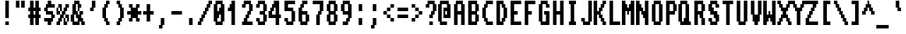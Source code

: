SplineFontDB: 3.0
FontName: Amiga1200
FullName: Amiga 1200
FamilyName: Amiga 1200
Weight: Regular
Copyright: Created by Fred Rique (farique) based on Andy Teijelo procedure using FontForge 2.0 (http://fontforge.sf.net)
UComments: "2019-6-16: Created with FontForge (http://fontforge.org)"
Version: 001.000
ItalicAngle: 0
UnderlinePosition: -100
UnderlineWidth: 50
Ascent: 896
Descent: 128
InvalidEm: 0
LayerCount: 2
Layer: 0 0 "Back" 1
Layer: 1 0 "Fore" 0
XUID: [1021 379 -1044410058 6739938]
StyleMap: 0x0000
FSType: 0
OS2Version: 0
OS2_WeightWidthSlopeOnly: 0
OS2_UseTypoMetrics: 0
CreationTime: 1560707925
ModificationTime: 1560708655
PfmFamily: 49
TTFWeight: 400
TTFWidth: 5
LineGap: 0
VLineGap: 92
OS2TypoAscent: 0
OS2TypoAOffset: 1
OS2TypoDescent: 0
OS2TypoDOffset: 1
OS2TypoLinegap: 0
OS2WinAscent: 0
OS2WinAOffset: 1
OS2WinDescent: 0
OS2WinDOffset: 1
HheadAscent: 0
HheadAOffset: 1
HheadDescent: 0
HheadDOffset: 1
OS2Vendor: '    '
MarkAttachClasses: 1
DEI: 91125
Encoding: ISO8859-1
UnicodeInterp: none
NameList: AGL For New Fonts
DisplaySize: -48
AntiAlias: 1
FitToEm: 0
WinInfo: 26 26 9
BeginPrivate: 0
EndPrivate
TeXData: 1 0 0 524288 262144 174762 655360 1048576 174762 783286 444596 497025 792723 393216 433062 380633 303038 157286 324010 404750 52429 2506097 1059062 262144
BeginChars: 256 189

StartChar: o
Encoding: 111 111 0
Width: 512
VWidth: 0
Flags: W
HStem: 0 128<192 320> 512 128<192 320>
VStem: 64 128<128 512> 128 256<0 128 512 640> 320 128<128 512>
LayerCount: 2
Fore
SplineSet
128 512 m 1xd0
 128 640 l 1
 384 640 l 1
 384 512 l 1xd0
 448 512 l 1
 448 128 l 1xc8
 384 128 l 1
 384 0 l 1
 128 0 l 1
 128 128 l 1xd0
 64 128 l 1
 64 512 l 1xe0
 128 512 l 1xd0
320 128 m 1xe8
 320 512 l 1
 192 512 l 1
 192 128 l 1
 320 128 l 1xe8
EndSplineSet
Validated: 1
EndChar

StartChar: i
Encoding: 105 105 1
Width: 512
VWidth: 0
Flags: W
HStem: 0 128<320 384> 620 20G<192 320> 768 128<192 320>
VStem: 192 128<128 640 768 896> 256 128<0 128>
LayerCount: 2
Fore
SplineSet
192 768 m 1xf0
 192 896 l 1
 320 896 l 1
 320 768 l 1
 192 768 l 1xf0
192 128 m 1
 192 640 l 1
 320 640 l 1
 320 128 l 1xf0
 384 128 l 1
 384 0 l 1
 256 0 l 1
 256 128 l 1xe8
 192 128 l 1
EndSplineSet
Validated: 1
EndChar

StartChar: ampersand
Encoding: 38 38 2
Width: 512
VWidth: 0
Flags: W
HStem: 0 128<128 256 448 512> 384 128<384 448> 640 128<320 384> 768 128<192 256>
VStem: 0 128<128 384> 64 192<384 512> 64 128<512 768> 128 192<768 896> 192 192<256 384> 256 128<640 768> 256 64<512 640> 320 128<384 512> 384 128<0 128>
LayerCount: 2
Fore
SplineSet
128 768 m 1xd1
 128 896 l 1
 320 896 l 1xd1
 320 768 l 1xe1
 384 768 l 1
 384 640 l 1xe040
 320 640 l 1
 320 512 l 1xe020
 256 512 l 1xe4
 256 768 l 1
 192 768 l 1
 192 512 l 1xd240
 256 512 l 1
 256 384 l 1
 320 384 l 1xd410
 320 512 l 1xd020
 448 512 l 1
 448 384 l 1xd010
 384 384 l 1
 384 256 l 1xd080
 448 256 l 1
 448 128 l 1xd010
 512 128 l 1
 512 0 l 1
 384 0 l 1
 384 128 l 1xd008
 320 128 l 1
 320 0 l 1
 64 0 l 1
 64 128 l 1xd210
 0 128 l 1
 0 384 l 1xd8
 64 384 l 1xd4
 64 768 l 1xd2
 128 768 l 1xd1
192 256 m 1xc080
 192 384 l 1xc080
 128 384 l 1
 128 128 l 1
 256 128 l 1
 256 256 l 1xc820
 192 256 l 1xc080
EndSplineSet
Validated: 5
EndChar

StartChar: quotesingle
Encoding: 39 39 3
Width: 512
VWidth: 0
Flags: W
HStem: 512 128<192 256>
VStem: 192 128<512 640> 256 128<640 896>
LayerCount: 2
Fore
SplineSet
256 640 m 1xa0
 256 896 l 1
 384 896 l 1
 384 640 l 1xa0
 320 640 l 1
 320 512 l 1
 192 512 l 1
 192 640 l 1xc0
 256 640 l 1xa0
EndSplineSet
Validated: 1
EndChar

StartChar: h
Encoding: 104 104 4
Width: 512
VWidth: 0
Flags: W
HStem: 0 21G<64 192 320 448> 512 128<192 320>
VStem: 64 128<0 512 640 896> 320 128<0 512>
LayerCount: 2
Fore
SplineSet
64 0 m 1
 64 896 l 1
 192 896 l 1
 192 640 l 1
 384 640 l 1
 384 512 l 1
 448 512 l 1
 448 0 l 1
 320 0 l 1
 320 512 l 1
 192 512 l 1
 192 0 l 1
 64 0 l 1
EndSplineSet
Validated: 1
EndChar

StartChar: n
Encoding: 110 110 5
Width: 512
VWidth: 0
Flags: W
HStem: 0 21G<64 192 320 448> 512 128<192 320>
VStem: 64 128<0 512> 320 128<0 512>
LayerCount: 2
Fore
SplineSet
64 0 m 1
 64 640 l 1
 384 640 l 1
 384 512 l 1
 448 512 l 1
 448 0 l 1
 320 0 l 1
 320 512 l 1
 192 512 l 1
 192 0 l 1
 64 0 l 1
EndSplineSet
Validated: 1
EndChar

StartChar: j
Encoding: 106 106 6
Width: 512
VWidth: 0
Flags: W
HStem: -128 128<64 256> 620 20G<256 384> 768 128<256 384>
VStem: 256 128<0 640 768 896>
LayerCount: 2
Fore
SplineSet
256 768 m 1
 256 896 l 1
 384 896 l 1
 384 768 l 1
 256 768 l 1
256 0 m 1
 256 640 l 1
 384 640 l 1
 384 0 l 1
 320 0 l 1
 320 -128 l 1
 64 -128 l 1
 64 0 l 1
 256 0 l 1
EndSplineSet
Validated: 1
EndChar

StartChar: p
Encoding: 112 112 7
Width: 512
VWidth: 0
Flags: W
HStem: -128 21G<64 192> 128 128<192 320> 512 128<192 320>
VStem: 64 320<128 256 512 640> 64 128<-128 128 256 512> 320 128<256 512>
LayerCount: 2
Fore
SplineSet
64 -128 m 1xe8
 64 640 l 1
 384 640 l 1
 384 512 l 1xf0
 448 512 l 1
 448 256 l 1xe4
 384 256 l 1
 384 128 l 1xf0
 192 128 l 1
 192 -128 l 1
 64 -128 l 1xe8
320 256 m 1xec
 320 512 l 1
 192 512 l 1
 192 256 l 1
 320 256 l 1xec
EndSplineSet
Validated: 1
EndChar

StartChar: q
Encoding: 113 113 8
Width: 512
VWidth: 0
Flags: W
HStem: -128 21G<320 448> 128 128<192 320> 512 128<192 320>
VStem: 64 128<256 512> 128 320<128 256 512 640> 320 128<-128 128 256 512>
LayerCount: 2
Fore
SplineSet
128 512 m 1xe8
 128 640 l 1
 448 640 l 1xe8
 448 -128 l 1
 320 -128 l 1
 320 128 l 1xe4
 128 128 l 1
 128 256 l 1xe8
 64 256 l 1
 64 512 l 1xf0
 128 512 l 1xe8
320 256 m 1xf4
 320 512 l 1
 192 512 l 1
 192 256 l 1
 320 256 l 1xf4
EndSplineSet
Validated: 1
EndChar

StartChar: k
Encoding: 107 107 9
Width: 512
VWidth: 0
Flags: W
HStem: 0 128<384 448> 256 128<192 256> 512 128<384 448>
VStem: 64 128<0 256 384 896> 256 128<128 256 384 512> 320 128<0 128 512 640>
CounterMasks: 1 e0
LayerCount: 2
Fore
SplineSet
64 0 m 1xf8
 64 896 l 1
 192 896 l 1
 192 384 l 1
 256 384 l 1
 256 512 l 1xf8
 320 512 l 1
 320 640 l 1
 448 640 l 1
 448 512 l 1xf4
 384 512 l 1
 384 384 l 1xf8
 320 384 l 1
 320 256 l 1xf4
 384 256 l 1
 384 128 l 1xf8
 448 128 l 1
 448 0 l 1
 320 0 l 1
 320 128 l 1xf4
 256 128 l 1
 256 256 l 1
 192 256 l 1
 192 0 l 1
 64 0 l 1xf8
EndSplineSet
Validated: 1
EndChar

StartChar: g
Encoding: 103 103 10
Width: 512
VWidth: 0
Flags: W
HStem: -128 128<128 320> 128 128<192 320> 512 128<192 320>
VStem: 64 128<256 512> 128 320<128 256 512 640> 320 128<0 128 256 512>
LayerCount: 2
Fore
SplineSet
128 512 m 1xe8
 128 640 l 1
 448 640 l 1xe8
 448 0 l 1xe4
 384 0 l 1
 384 -128 l 1
 128 -128 l 1
 128 0 l 1xe8
 320 0 l 1
 320 128 l 1xe4
 128 128 l 1
 128 256 l 1xe8
 64 256 l 1
 64 512 l 1xf0
 128 512 l 1xe8
320 256 m 1xf4
 320 512 l 1
 192 512 l 1
 192 256 l 1
 320 256 l 1xf4
EndSplineSet
Validated: 1
EndChar

StartChar: u
Encoding: 117 117 11
Width: 512
VWidth: 0
Flags: W
HStem: 0 128<192 320> 620 20G<64 192 320 448>
VStem: 64 128<128 640> 320 128<128 640>
LayerCount: 2
Fore
SplineSet
64 128 m 1
 64 640 l 1
 192 640 l 1
 192 128 l 1
 320 128 l 1
 320 640 l 1
 448 640 l 1
 448 0 l 1
 128 0 l 1
 128 128 l 1
 64 128 l 1
EndSplineSet
Validated: 1
EndChar

StartChar: ugrave
Encoding: 249 249 12
Width: 512
VWidth: 0
Flags: W
HStem: 0 128<192 320> 640 128<256 320> 768 128<128 192>
VStem: 64 128<128 512> 128 128<768 896> 192 128<640 768> 320 128<128 512>
LayerCount: 2
Fore
SplineSet
128 768 m 1xa8
 128 896 l 1
 256 896 l 1xa8
 256 768 l 1xc8
 320 768 l 1
 320 640 l 1
 192 640 l 1xc4
 192 768 l 1xa4
 128 768 l 1xa8
64 128 m 1x90
 64 512 l 1
 192 512 l 1
 192 128 l 1x90
 320 128 l 1
 320 512 l 1
 448 512 l 1
 448 0 l 1
 128 0 l 1
 128 128 l 1x8a
 64 128 l 1x90
EndSplineSet
Validated: 1
EndChar

StartChar: oslash
Encoding: 248 248 13
Width: 512
VWidth: 0
Flags: W
HStem: -128 128<0 64> 0 128<192 320> 256 128<192 256> 512 128<128 256> 640 128<384 448>
VStem: 0 192<128 256> 0 128<256 512> 0 64<-128 0> 64 320<0 128 512 640> 192 64<256 384> 256 192<384 512> 320 128<128 384> 384 64<640 768>
LayerCount: 2
Fore
SplineSet
384 640 m 1x2880
 384 768 l 1
 448 768 l 1
 448 640 l 1x2808
 384 640 l 1x2880
64 512 m 1x7080
 64 640 l 1
 384 640 l 1x2880
 384 512 l 1x3080
 448 512 l 1x3020
 448 128 l 1x7010
 384 128 l 1
 384 0 l 1x7080
 64 0 l 1xa1
 64 128 l 1x6080
 0 128 l 1x64
 0 512 l 1x72
 64 512 l 1x7080
256 384 m 1x3040
 256 512 l 1
 128 512 l 1
 128 256 l 1x3220
 192 256 l 1x34
 192 384 l 1
 256 384 l 1x3040
320 128 m 1x6410
 320 384 l 1
 256 384 l 1
 256 256 l 1x6050
 192 256 l 1
 192 128 l 1
 320 128 l 1x6410
0 -128 m 1xa1
 0 0 l 1
 64 0 l 1
 64 -128 l 1
 0 -128 l 1xa1
EndSplineSet
Validated: 5
EndChar

StartChar: t
Encoding: 116 116 14
Width: 512
VWidth: 0
Flags: W
HStem: 0 128<256 384> 512 128<64 128 256 384>
VStem: 128 128<128 512 640 896> 192 192<0 128>
LayerCount: 2
Fore
SplineSet
128 640 m 1xe0
 128 896 l 1
 256 896 l 1
 256 640 l 1xe0
 384 640 l 1
 384 512 l 1xd0
 256 512 l 1
 256 128 l 1xe0
 384 128 l 1
 384 0 l 1
 192 0 l 1
 192 128 l 1xd0
 128 128 l 1
 128 512 l 1
 64 512 l 1
 64 640 l 1
 128 640 l 1xe0
EndSplineSet
Validated: 1
EndChar

StartChar: f
Encoding: 102 102 15
Width: 512
VWidth: 0
Flags: W
HStem: 0 21G<128 256> 512 128<64 128 256 384> 768 128<256 384>
VStem: 128 128<0 512 640 768> 192 192<768 896>
LayerCount: 2
Fore
SplineSet
192 768 m 1xe8
 192 896 l 1
 384 896 l 1
 384 768 l 1xe8
 256 768 l 1
 256 640 l 1xf0
 384 640 l 1
 384 512 l 1xe8
 256 512 l 1
 256 0 l 1
 128 0 l 1
 128 512 l 1
 64 512 l 1
 64 640 l 1
 128 640 l 1
 128 768 l 1xf0
 192 768 l 1xe8
EndSplineSet
Validated: 1
EndChar

StartChar: r
Encoding: 114 114 16
Width: 512
VWidth: 0
Flags: W
HStem: 0 21G<64 192> 384 128<384 448> 512 128<192 320>
VStem: 64 128<0 512> 320 128<384 512>
LayerCount: 2
Fore
SplineSet
64 0 m 1xb8
 64 640 l 1
 384 640 l 1xb8
 384 512 l 1
 448 512 l 1
 448 384 l 1
 320 384 l 1xd8
 320 512 l 1
 192 512 l 1
 192 0 l 1
 64 0 l 1xb8
EndSplineSet
Validated: 1
EndChar

StartChar: d
Encoding: 100 100 17
Width: 512
VWidth: 0
Flags: W
HStem: 0 128<192 320> 512 128<192 320>
VStem: 64 128<128 512> 128 320<0 128 512 640> 320 128<128 512 640 896>
LayerCount: 2
Fore
SplineSet
320 640 m 1xc8
 320 896 l 1
 448 896 l 1xc8
 448 0 l 1
 128 0 l 1
 128 128 l 1xd0
 64 128 l 1
 64 512 l 1xe0
 128 512 l 1
 128 640 l 1xd0
 320 640 l 1xc8
320 128 m 1
 320 512 l 1
 192 512 l 1
 192 128 l 1xe8
 320 128 l 1
EndSplineSet
Validated: 1
EndChar

StartChar: e
Encoding: 101 101 18
Width: 512
VWidth: 0
Flags: W
HStem: 0 128<192 384> 256 128<192 320> 512 128<192 320>
VStem: 64 128<128 256 384 512> 128 256<0 128 512 640> 320 128<384 512>
CounterMasks: 1 e0
LayerCount: 2
Fore
SplineSet
128 512 m 1xe8
 128 640 l 1
 384 640 l 1
 384 512 l 1xe8
 448 512 l 1
 448 256 l 1
 192 256 l 1
 192 128 l 1xf4
 384 128 l 1
 384 0 l 1
 128 0 l 1
 128 128 l 1xe8
 64 128 l 1
 64 512 l 1xf0
 128 512 l 1xe8
320 384 m 1xf4
 320 512 l 1
 192 512 l 1
 192 384 l 1
 320 384 l 1xf4
EndSplineSet
Validated: 1
EndChar

StartChar: s
Encoding: 115 115 19
Width: 512
VWidth: 0
Flags: W
HStem: 0 128<64 320> 128 128<384 448> 256 128<192 320> 384 128<64 128> 512 128<192 384>
VStem: 64 128<384 512> 128 256<256 384 512 640> 320 128<128 256>
LayerCount: 2
Fore
SplineSet
128 512 m 1x12
 128 640 l 1
 384 640 l 1
 384 512 l 1x0a
 192 512 l 1
 192 384 l 1x2c
 384 384 l 1
 384 256 l 1x52
 448 256 l 1
 448 128 l 1x51
 384 128 l 1x52
 384 0 l 1x82
 64 0 l 1
 64 128 l 1
 320 128 l 1
 320 256 l 1xa5
 128 256 l 1xa2
 128 384 l 1x12
 64 384 l 1
 64 512 l 1x14
 128 512 l 1x12
EndSplineSet
Validated: 1
EndChar

StartChar: logicalnot
Encoding: 172 172 20
Width: 512
VWidth: 0
Flags: W
HStem: 640 21G<320 448> 768 128<128 320>
VStem: 320 128<640 768>
LayerCount: 2
Fore
SplineSet
128 768 m 1
 128 896 l 1
 448 896 l 1
 448 640 l 1
 320 640 l 1
 320 768 l 1
 128 768 l 1
EndSplineSet
Validated: 1
EndChar

StartChar: brokenbar
Encoding: 166 166 21
Width: 512
VWidth: 0
Flags: W
HStem: 0 21G<192 320>
VStem: 192 128<0 384 512 896>
LayerCount: 2
Fore
SplineSet
192 512 m 1
 192 896 l 1
 320 896 l 1
 320 512 l 1
 192 512 l 1
192 0 m 1
 192 384 l 1
 320 384 l 1
 320 0 l 1
 192 0 l 1
EndSplineSet
Validated: 1
EndChar

StartChar: b
Encoding: 98 98 22
Width: 512
VWidth: 0
Flags: W
HStem: 0 128<192 320> 512 128<192 320>
VStem: 64 320<0 128 512 640> 64 128<128 512 640 896> 320 128<128 512>
LayerCount: 2
Fore
SplineSet
64 0 m 1xe0
 64 896 l 1
 192 896 l 1
 192 640 l 1xd0
 384 640 l 1
 384 512 l 1xe0
 448 512 l 1
 448 128 l 1xc8
 384 128 l 1
 384 0 l 1
 64 0 l 1xe0
320 128 m 1xd8
 320 512 l 1
 192 512 l 1
 192 128 l 1
 320 128 l 1xd8
EndSplineSet
Validated: 1
EndChar

StartChar: I
Encoding: 73 73 23
Width: 512
VWidth: 0
Flags: W
HStem: 0 128<128 192 320 384> 768 128<128 192 320 384>
VStem: 128 256<0 128 768 896>
LayerCount: 2
Fore
SplineSet
128 768 m 1
 128 896 l 1
 384 896 l 1
 384 768 l 1
 320 768 l 1
 320 128 l 1
 384 128 l 1
 384 0 l 1
 128 0 l 1
 128 128 l 1
 192 128 l 1
 192 768 l 1
 128 768 l 1
EndSplineSet
Validated: 1
EndChar

StartChar: Ccedilla
Encoding: 199 199 24
Width: 512
VWidth: 0
Flags: W
HStem: -128 128<192 256> 128 128<384 448> 768 128<256 448>
VStem: 64 128<384 640> 128 128<256 384 640 768> 192 256<128 256 768 896> 192 128<-128 0> 256 128<0 128>
LayerCount: 2
Fore
SplineSet
192 768 m 1xe4
 192 896 l 1
 448 896 l 1
 448 768 l 1xe4
 256 768 l 1
 256 640 l 1xe8
 192 640 l 1
 192 384 l 1xf0
 256 384 l 1
 256 256 l 1xe8
 448 256 l 1
 448 128 l 1xe4
 384 128 l 1
 384 0 l 1xe1
 320 0 l 1
 320 -128 l 1
 192 -128 l 1
 192 0 l 1xe2
 256 0 l 1
 256 128 l 1xe1
 192 128 l 1
 192 256 l 1xe4
 128 256 l 1
 128 384 l 1xe8
 64 384 l 1
 64 640 l 1xf0
 128 640 l 1
 128 768 l 1xe8
 192 768 l 1xe4
EndSplineSet
Validated: 1
EndChar

StartChar: C
Encoding: 67 67 25
Width: 512
VWidth: 0
Flags: W
HStem: 0 128<256 448> 768 128<256 448>
VStem: 64 128<256 640> 128 128<128 256 640 768> 192 256<0 128 768 896>
LayerCount: 2
Fore
SplineSet
192 768 m 1xc8
 192 896 l 1
 448 896 l 1
 448 768 l 1xc8
 256 768 l 1
 256 640 l 1xd0
 192 640 l 1
 192 256 l 1xe0
 256 256 l 1
 256 128 l 1xd0
 448 128 l 1
 448 0 l 1
 192 0 l 1
 192 128 l 1xc8
 128 128 l 1
 128 256 l 1xd0
 64 256 l 1
 64 640 l 1xe0
 128 640 l 1
 128 768 l 1xd0
 192 768 l 1xc8
EndSplineSet
Validated: 1
EndChar

StartChar: Igrave
Encoding: 204 204 26
Width: 512
VWidth: 0
Flags: W
HStem: 0 128<128 192 320 384> 512 128<128 192 320 384> 768 128<128 192>
VStem: 128 256<0 128 512 640> 128 128<768 896> 192 128<128 512 640 768>
LayerCount: 2
Fore
SplineSet
128 768 m 1xe8
 128 896 l 1
 256 896 l 1
 256 768 l 1xe8
 320 768 l 1
 320 640 l 1xe4
 384 640 l 1
 384 512 l 1xf0
 320 512 l 1
 320 128 l 1xe4
 384 128 l 1
 384 0 l 1
 128 0 l 1
 128 128 l 1xf0
 192 128 l 1
 192 512 l 1xe4
 128 512 l 1
 128 640 l 1xf0
 192 640 l 1
 192 768 l 1xe4
 128 768 l 1xe8
EndSplineSet
Validated: 1
EndChar

StartChar: Ograve
Encoding: 210 210 27
Width: 512
VWidth: 0
Flags: W
HStem: 0 128<192 320> 768 128<128 192>
VStem: 64 128<128 512> 128 256<0 128 512 640> 128 128<768 896> 192 128<640 768> 320 128<128 512>
LayerCount: 2
Fore
SplineSet
128 768 m 1xc8
 128 896 l 1
 256 896 l 1
 256 768 l 1xc8
 320 768 l 1
 320 640 l 1xc4
 384 640 l 1
 384 512 l 1xd0
 448 512 l 1
 448 128 l 1xc2
 384 128 l 1
 384 0 l 1
 128 0 l 1
 128 128 l 1xd0
 64 128 l 1
 64 512 l 1xe0
 128 512 l 1
 128 640 l 1xd0
 192 640 l 1
 192 768 l 1xc4
 128 768 l 1xc8
320 128 m 1xe2
 320 512 l 1
 192 512 l 1
 192 128 l 1
 320 128 l 1xe2
EndSplineSet
Validated: 1
EndChar

StartChar: icircumflex
Encoding: 238 238 28
Width: 512
VWidth: 0
Flags: W
HStem: 0 128<320 384> 640 128<64 192 320 448> 768 128<192 320>
VStem: 64 128<640 768> 192 128<128 512 768 896> 256 128<0 128> 320 128<640 768>
LayerCount: 2
Fore
SplineSet
192 768 m 1xd0
 192 896 l 1
 320 896 l 1xa8
 320 768 l 1xc8
 192 768 l 1xd0
64 640 m 1xd0
 64 768 l 1
 192 768 l 1
 192 640 l 1
 64 640 l 1xd0
320 640 m 1xc2
 320 768 l 1xc8
 448 768 l 1
 448 640 l 1
 320 640 l 1xc2
192 128 m 1
 192 512 l 1
 320 512 l 1
 320 128 l 1x88
 384 128 l 1
 384 0 l 1
 256 0 l 1
 256 128 l 1x84
 192 128 l 1
EndSplineSet
Validated: 5
EndChar

StartChar: idieresis
Encoding: 239 239 29
Width: 512
VWidth: 0
Flags: W
HStem: 0 128<320 384> 640 128<64 192 320 448>
VStem: 64 128<640 768> 192 128<128 512> 256 128<0 128> 320 128<640 768>
LayerCount: 2
Fore
SplineSet
64 640 m 1xe0
 64 768 l 1
 192 768 l 1
 192 640 l 1
 64 640 l 1xe0
320 640 m 1xc4
 320 768 l 1
 448 768 l 1
 448 640 l 1
 320 640 l 1xc4
192 128 m 1xd0
 192 512 l 1
 320 512 l 1
 320 128 l 1xd0
 384 128 l 1
 384 0 l 1
 256 0 l 1
 256 128 l 1xc8
 192 128 l 1xd0
EndSplineSet
Validated: 1
EndChar

StartChar: Oacute
Encoding: 211 211 30
Width: 512
VWidth: 0
Flags: W
HStem: 0 128<192 320> 768 128<320 384>
VStem: 64 128<128 512> 128 256<0 128 512 640> 192 128<640 768> 256 128<768 896> 320 128<128 512>
LayerCount: 2
Fore
SplineSet
256 768 m 1xc4
 256 896 l 1
 384 896 l 1
 384 768 l 1xc4
 320 768 l 1
 320 640 l 1xc8
 384 640 l 1
 384 512 l 1xd0
 448 512 l 1
 448 128 l 1xc2
 384 128 l 1
 384 0 l 1
 128 0 l 1
 128 128 l 1xd0
 64 128 l 1
 64 512 l 1xe0
 128 512 l 1
 128 640 l 1xd0
 192 640 l 1
 192 768 l 1xc8
 256 768 l 1xc4
320 128 m 1xe2
 320 512 l 1
 192 512 l 1
 192 128 l 1
 320 128 l 1xe2
EndSplineSet
Validated: 1
EndChar

StartChar: Iacute
Encoding: 205 205 31
Width: 512
VWidth: 0
Flags: W
HStem: 0 128<128 192 320 384> 512 128<128 192 320 384> 768 128<320 384>
VStem: 128 256<0 128 512 640> 192 128<128 512 640 768> 256 128<768 896>
LayerCount: 2
Fore
SplineSet
256 768 m 1xe4
 256 896 l 1
 384 896 l 1
 384 768 l 1xe4
 320 768 l 1
 320 640 l 1xe8
 384 640 l 1
 384 512 l 1xf0
 320 512 l 1
 320 128 l 1xe8
 384 128 l 1
 384 0 l 1
 128 0 l 1
 128 128 l 1xf0
 192 128 l 1
 192 512 l 1xe8
 128 512 l 1
 128 640 l 1xf0
 192 640 l 1
 192 768 l 1xe8
 256 768 l 1xe4
EndSplineSet
Validated: 1
EndChar

StartChar: AE
Encoding: 198 198 32
Width: 512
VWidth: 0
Flags: W
HStem: 0 128<384 512> 256 128<192 256> 384 128<384 512> 768 128<384 512>
VStem: 0 128<0 256> 64 128<384 512> 128 256<512 768> 256 256<0 128 384 512> 256 128<128 256>
LayerCount: 2
Fore
SplineSet
192 768 m 1xb4
 192 896 l 1
 512 896 l 1
 512 768 l 1xb5
 384 768 l 1
 384 512 l 1xb2
 512 512 l 1
 512 384 l 1xb1
 384 384 l 1
 384 128 l 1xb080
 512 128 l 1
 512 0 l 1
 256 0 l 1xb1
 256 256 l 1
 128 256 l 1
 128 0 l 1
 0 0 l 1
 0 256 l 1xd880
 64 256 l 1xd4
 64 512 l 1xb4
 128 512 l 1
 128 768 l 1xb2
 192 768 l 1xb4
256 384 m 1xd5
 256 512 l 1
 192 512 l 1xb5
 192 384 l 1
 256 384 l 1xd5
EndSplineSet
Validated: 1
EndChar

StartChar: B
Encoding: 66 66 33
Width: 512
VWidth: 0
Flags: W
HStem: 0 128<192 320> 384 128<192 320> 768 128<192 320>
VStem: 64 320<0 128 384 512 768 896> 64 128<128 384 512 768> 320 128<128 384 512 768>
CounterMasks: 1 e0
LayerCount: 2
Fore
SplineSet
64 0 m 1xf0
 64 896 l 1
 384 896 l 1
 384 768 l 1xf0
 448 768 l 1
 448 512 l 1xe4
 384 512 l 1
 384 384 l 1xf0
 448 384 l 1
 448 128 l 1xe4
 384 128 l 1
 384 0 l 1
 64 0 l 1xf0
320 512 m 1xec
 320 768 l 1
 192 768 l 1
 192 512 l 1
 320 512 l 1xec
320 128 m 1
 320 384 l 1
 192 384 l 1
 192 128 l 1
 320 128 l 1
EndSplineSet
Validated: 1
EndChar

StartChar: H
Encoding: 72 72 34
Width: 512
VWidth: 0
Flags: W
HStem: 0 21G<64 192 320 448> 384 128<192 320> 876 20G<64 192 320 448>
VStem: 64 128<0 384 512 896> 320 128<0 384 512 896>
LayerCount: 2
Fore
SplineSet
64 0 m 1
 64 896 l 1
 192 896 l 1
 192 512 l 1
 320 512 l 1
 320 896 l 1
 448 896 l 1
 448 0 l 1
 320 0 l 1
 320 384 l 1
 192 384 l 1
 192 0 l 1
 64 0 l 1
EndSplineSet
Validated: 1
EndChar

StartChar: section
Encoding: 167 167 35
Width: 512
VWidth: 0
Flags: W
HStem: 0 128<128 320> 128 128<384 448> 256 128<192 320> 384 128<64 128 384 448> 512 128<192 320> 640 128<64 128> 768 128<192 384>
VStem: 64 128<384 512 640 768> 128 256<0 128 256 384 512 640 768 896> 320 128<128 256 384 512>
LayerCount: 2
Fore
SplineSet
128 768 m 1x1480
 128 896 l 1
 384 896 l 1
 384 768 l 1x0280
 192 768 l 1
 192 640 l 1x0b
 384 640 l 1
 384 512 l 1x1480
 448 512 l 1
 448 384 l 1x1440
 384 384 l 1
 384 256 l 1x5480
 448 256 l 1
 448 128 l 1x5440
 384 128 l 1x5480
 384 0 l 1
 128 0 l 1
 128 128 l 1x8080
 320 128 l 1
 320 256 l 1xa040
 128 256 l 1xa080
 128 384 l 1x1080
 64 384 l 1
 64 512 l 1x11
 128 512 l 1
 128 640 l 1x1480
 64 640 l 1
 64 768 l 1x15
 128 768 l 1x1480
320 384 m 1x2940
 320 512 l 1
 192 512 l 1
 192 384 l 1
 320 384 l 1x2940
EndSplineSet
Validated: 1
EndChar

StartChar: c
Encoding: 99 99 36
Width: 512
VWidth: 0
Flags: W
HStem: 0 128<192 384> 512 128<192 384>
VStem: 64 128<128 512> 128 256<0 128 512 640>
LayerCount: 2
Fore
SplineSet
128 512 m 1xd0
 128 640 l 1
 384 640 l 1
 384 512 l 1xd0
 192 512 l 1
 192 128 l 1xe0
 384 128 l 1
 384 0 l 1
 128 0 l 1
 128 128 l 1xd0
 64 128 l 1
 64 512 l 1xe0
 128 512 l 1xd0
EndSplineSet
Validated: 1
EndChar

StartChar: yen
Encoding: 165 165 37
Width: 512
VWidth: 0
Flags: W
HStem: 0 21G<192 320> 256 128<128 192 320 384> 768 128<0 64 448 512>
VStem: 0 128<768 896> 64 128<640 768> 128 256<256 384 512 640> 192 128<0 256 384 512> 320 128<640 768> 384 128<768 896>
LayerCount: 2
Fore
SplineSet
0 768 m 1xf0
 0 896 l 1
 128 896 l 1
 128 768 l 1xf0
 192 768 l 1
 192 640 l 1
 320 640 l 1
 320 768 l 1xe9
 384 768 l 1
 384 896 l 1
 512 896 l 1
 512 768 l 1xe080
 448 768 l 1
 448 640 l 1xe1
 384 640 l 1
 384 512 l 1xe4
 320 512 l 1
 320 384 l 1xe2
 384 384 l 1
 384 256 l 1xe4
 320 256 l 1
 320 0 l 1
 192 0 l 1
 192 256 l 1xe2
 128 256 l 1
 128 384 l 1xe4
 192 384 l 1
 192 512 l 1xe2
 128 512 l 1
 128 640 l 1xe4
 64 640 l 1
 64 768 l 1xe8
 0 768 l 1xf0
EndSplineSet
Validated: 1
EndChar

StartChar: guillemotleft
Encoding: 171 171 38
Width: 512
VWidth: 0
Flags: W
HStem: 128 128<192 256 448 512> 384 128<0 64 256 320> 640 128<192 256 448 512>
VStem: 0 128<384 512> 64 128<256 384 512 640> 128 128<128 256 640 768> 256 128<384 512> 320 128<256 384 512 640> 384 128<128 256 640 768>
CounterMasks: 1 e0
LayerCount: 2
Fore
SplineSet
128 640 m 1xe4
 128 768 l 1
 256 768 l 1
 256 640 l 1xe4
 192 640 l 1
 192 512 l 1xe8
 128 512 l 1
 128 384 l 1xf0
 192 384 l 1
 192 256 l 1xe8
 256 256 l 1
 256 128 l 1
 128 128 l 1
 128 256 l 1xe4
 64 256 l 1
 64 384 l 1xe8
 0 384 l 1
 0 512 l 1xf0
 64 512 l 1
 64 640 l 1xe8
 128 640 l 1xe4
384 640 m 1xe080
 384 768 l 1
 512 768 l 1
 512 640 l 1xe080
 448 640 l 1
 448 512 l 1xe1
 384 512 l 1
 384 384 l 1xe2
 448 384 l 1
 448 256 l 1xe1
 512 256 l 1
 512 128 l 1
 384 128 l 1
 384 256 l 1xe080
 320 256 l 1
 320 384 l 1xe1
 256 384 l 1
 256 512 l 1xe2
 320 512 l 1
 320 640 l 1xe1
 384 640 l 1xe080
EndSplineSet
Validated: 1
EndChar

StartChar: colon
Encoding: 58 58 39
Width: 512
VWidth: 0
Flags: W
HStem: 0 21G<192 320>
VStem: 192 128<0 256 512 768>
LayerCount: 2
Fore
SplineSet
192 512 m 1
 192 768 l 1
 320 768 l 1
 320 512 l 1
 192 512 l 1
192 0 m 1
 192 256 l 1
 320 256 l 1
 320 0 l 1
 192 0 l 1
EndSplineSet
Validated: 1
EndChar

StartChar: at
Encoding: 64 64 40
Width: 512
VWidth: 0
Flags: W
HStem: 0 128<128 320> 256 128<256 320> 512 128<256 320> 768 128<128 320>
VStem: 0 128<128 768> 192 64<384 512> 320 128<384 512 640 768>
CounterMasks: 1 0e
LayerCount: 2
Fore
SplineSet
64 768 m 1
 64 896 l 1
 384 896 l 1
 384 768 l 1
 448 768 l 1
 448 256 l 1
 192 256 l 1
 192 640 l 1
 320 640 l 1
 320 768 l 1
 128 768 l 1
 128 128 l 1
 320 128 l 1
 320 0 l 1
 64 0 l 1
 64 128 l 1
 0 128 l 1
 0 768 l 1
 64 768 l 1
320 384 m 1
 320 512 l 1
 256 512 l 1
 256 384 l 1
 320 384 l 1
EndSplineSet
Validated: 1
EndChar

StartChar: F
Encoding: 70 70 41
Width: 512
VWidth: 0
Flags: W
HStem: 0 21G<64 192> 384 128<192 320> 768 128<192 448>
VStem: 64 128<0 384 512 768>
LayerCount: 2
Fore
SplineSet
64 0 m 1
 64 896 l 1
 448 896 l 1
 448 768 l 1
 192 768 l 1
 192 512 l 1
 320 512 l 1
 320 384 l 1
 192 384 l 1
 192 0 l 1
 64 0 l 1
EndSplineSet
Validated: 1
EndChar

StartChar: Otilde
Encoding: 213 213 42
Width: 512
VWidth: 0
Flags: W
HStem: 0 128<192 320> 512 128<192 256> 640 128<0 64 384 448> 768 128<64 256 448 512>
VStem: 0 64<640 768> 64 192<768 896> 64 128<128 512> 128 256<0 128 512 640> 256 192<640 768> 320 128<128 512> 448 64<768 896>
LayerCount: 2
Fore
SplineSet
64 768 m 1xa8
 64 896 l 1
 256 896 l 1
 256 768 l 1x94
 64 768 l 1xa8
448 768 m 1xa080
 448 896 l 1
 512 896 l 1
 512 768 l 1x9020
 448 768 l 1xa080
0 640 m 1xa8
 0 768 l 1
 64 768 l 1
 64 640 l 1
 0 640 l 1xa8
256 640 m 1xc080
 256 768 l 1xd4
 448 768 l 1
 448 640 l 1xa080
 384 640 l 1xa1
 384 512 l 1xc1
 448 512 l 1
 448 128 l 1xc040
 384 128 l 1
 384 0 l 1
 128 0 l 1
 128 128 l 1xc1
 64 128 l 1
 64 512 l 1xc2
 128 512 l 1xc1
 128 640 l 1xa1
 256 640 l 1xc080
320 128 m 1xc240
 320 512 l 1
 192 512 l 1
 192 128 l 1
 320 128 l 1xc240
EndSplineSet
Validated: 5
EndChar

StartChar: Idieresis
Encoding: 207 207 43
Width: 512
VWidth: 0
Flags: W
HStem: 0 128<128 192 320 384> 512 128<128 192 320 384> 768 128<64 192 320 448>
VStem: 64 128<768 896> 128 256<0 128 512 640> 320 128<768 896>
LayerCount: 2
Fore
SplineSet
64 768 m 1xf0
 64 896 l 1
 192 896 l 1
 192 768 l 1
 64 768 l 1xf0
320 768 m 1xe4
 320 896 l 1
 448 896 l 1
 448 768 l 1
 320 768 l 1xe4
128 512 m 1xe8
 128 640 l 1
 384 640 l 1
 384 512 l 1xe8
 320 512 l 1
 320 128 l 1xe4
 384 128 l 1
 384 0 l 1
 128 0 l 1
 128 128 l 1xe8
 192 128 l 1
 192 512 l 1xf0
 128 512 l 1xe8
EndSplineSet
Validated: 1
EndChar

StartChar: Icircumflex
Encoding: 206 206 44
Width: 512
VWidth: 0
Flags: W
HStem: 0 128<128 192 320 384> 640 128<64 128 384 448> 768 128<192 320>
VStem: 64 128<640 768> 128 256<0 128 512 640> 192 128<128 512 768 896> 320 128<640 768>
LayerCount: 2
Fore
SplineSet
192 768 m 1xb0
 192 896 l 1
 320 896 l 1
 320 768 l 1xa4
 192 768 l 1xb0
64 640 m 1xd0
 64 768 l 1xd0
 192 768 l 1xb0
 192 640 l 1
 320 640 l 1xd2
 320 768 l 1xa4
 448 768 l 1
 448 640 l 1xc2
 384 640 l 1
 384 512 l 1xc8
 320 512 l 1
 320 128 l 1xc4
 384 128 l 1
 384 0 l 1
 128 0 l 1
 128 128 l 1xc8
 192 128 l 1
 192 512 l 1xc4
 128 512 l 1
 128 640 l 1xc8
 64 640 l 1xd0
EndSplineSet
Validated: 5
EndChar

StartChar: Ocircumflex
Encoding: 212 212 45
Width: 512
VWidth: 0
Flags: W
HStem: 0 128<192 320> 640 128<64 128 384 448> 768 128<192 320>
VStem: 64 128<128 512 640 768> 128 256<0 128 512 640> 192 128<768 896> 320 128<128 512 640 768>
LayerCount: 2
Fore
SplineSet
192 768 m 1xb0
 192 896 l 1
 320 896 l 1
 320 768 l 1xa4
 192 768 l 1xb0
64 640 m 1xd0
 64 768 l 1xd0
 192 768 l 1xb0
 192 640 l 1
 320 640 l 1xd2
 320 768 l 1xa4
 448 768 l 1
 448 640 l 1xc2
 384 640 l 1
 384 512 l 1xc8
 448 512 l 1
 448 128 l 1xc2
 384 128 l 1
 384 0 l 1
 128 0 l 1
 128 128 l 1xc8
 64 128 l 1
 64 512 l 1xd0
 128 512 l 1
 128 640 l 1xc8
 64 640 l 1xd0
320 128 m 1x92
 320 512 l 1
 192 512 l 1
 192 128 l 1
 320 128 l 1x92
EndSplineSet
Validated: 5
EndChar

StartChar: G
Encoding: 71 71 46
Width: 512
VWidth: 0
Flags: W
HStem: 0 128<192 320> 384 128<256 320> 640 128<384 448> 768 128<192 320>
VStem: 64 128<128 768> 256 192<384 512> 320 128<128 384 640 768>
LayerCount: 2
Fore
SplineSet
128 768 m 1xda
 128 896 l 1
 384 896 l 1xda
 384 768 l 1
 448 768 l 1
 448 640 l 1
 320 640 l 1xea
 320 768 l 1
 192 768 l 1
 192 128 l 1
 320 128 l 1
 320 384 l 1xda
 256 384 l 1
 256 512 l 1
 448 512 l 1xdc
 448 0 l 1
 128 0 l 1
 128 128 l 1
 64 128 l 1
 64 768 l 1
 128 768 l 1xda
EndSplineSet
Validated: 1
EndChar

StartChar: A
Encoding: 65 65 47
Width: 512
VWidth: 0
Flags: W
HStem: 0 21G<64 192 320 448> 384 128<192 320> 768 128<192 320>
VStem: 64 128<0 384 512 768> 320 128<0 384 512 768>
LayerCount: 2
Fore
SplineSet
128 768 m 1
 128 896 l 1
 384 896 l 1
 384 768 l 1
 448 768 l 1
 448 0 l 1
 320 0 l 1
 320 384 l 1
 192 384 l 1
 192 0 l 1
 64 0 l 1
 64 768 l 1
 128 768 l 1
320 512 m 1
 320 768 l 1
 192 768 l 1
 192 512 l 1
 320 512 l 1
EndSplineSet
Validated: 1
EndChar

StartChar: semicolon
Encoding: 59 59 48
Width: 512
VWidth: 0
Flags: W
HStem: -128 128<128 192>
VStem: 128 128<-128 0> 192 128<0 256 512 768>
LayerCount: 2
Fore
SplineSet
192 512 m 1xa0
 192 768 l 1
 320 768 l 1
 320 512 l 1
 192 512 l 1xa0
192 0 m 1
 192 256 l 1
 320 256 l 1
 320 0 l 1xa0
 256 0 l 1
 256 -128 l 1
 128 -128 l 1
 128 0 l 1xc0
 192 0 l 1
EndSplineSet
Validated: 1
EndChar

StartChar: ordfeminine
Encoding: 170 170 49
Width: 512
VWidth: 0
Flags: W
HStem: 128 128<64 448> 384 128<128 320> 512 128<64 128> 640 128<128 192> 768 128<192 320>
VStem: 64 64<512 640> 128 64<640 768> 192 192<768 896> 320 64<512 768>
LayerCount: 2
Fore
SplineSet
192 768 m 1x9280
 192 896 l 1
 384 896 l 1x89
 384 384 l 1
 128 384 l 1xca80
 128 512 l 1
 320 512 l 1
 320 768 l 1xcc80
 192 768 l 1x9280
128 640 m 1xa4
 128 768 l 1
 192 768 l 1
 192 640 l 1x92
 128 640 l 1xa4
64 512 m 1xa4
 64 640 l 1
 128 640 l 1xa4
 128 512 l 1xc4
 64 512 l 1xa4
64 128 m 1
 64 256 l 1
 448 256 l 1
 448 128 l 1
 64 128 l 1
EndSplineSet
Validated: 5
EndChar

StartChar: currency
Encoding: 164 164 50
Width: 512
VWidth: 0
Flags: W
HStem: 256 128<64 128 384 448> 384 128<192 320> 512 128<64 128 384 448> 640 128<192 320> 768 128<64 128 384 448>
VStem: 64 128<512 640> 64 64<256 384 768 896> 128 256<384 512 640 768> 320 128<512 640> 384 64<256 384 768 896>
LayerCount: 2
Fore
SplineSet
64 768 m 1x0a
 64 896 l 1
 128 896 l 1
 128 768 l 1
 64 768 l 1x0a
384 768 m 1x09
 384 896 l 1
 448 896 l 1
 448 768 l 1x0840
 384 768 l 1x09
128 640 m 1xa9
 128 768 l 1xaa
 384 768 l 1
 384 640 l 1xa9
 448 640 l 1
 448 512 l 1xa880
 384 512 l 1
 384 384 l 1xa9
 128 384 l 1xaa
 128 512 l 1xa9
 64 512 l 1
 64 640 l 1xac
 128 640 l 1xa9
320 512 m 1x5480
 320 640 l 1
 192 640 l 1
 192 512 l 1
 320 512 l 1x5480
64 256 m 1x82
 64 384 l 1
 128 384 l 1
 128 256 l 1
 64 256 l 1x82
384 256 m 1x8040
 384 384 l 1x81
 448 384 l 1
 448 256 l 1
 384 256 l 1x8040
EndSplineSet
Validated: 5
EndChar

StartChar: registered
Encoding: 174 174 51
Width: 512
VWidth: 0
Flags: W
HStem: -128 128<64 448> 0 21G<0 64 448 512> 128 128<320 384> 384 128<320 384> 512 128<192 320> 768 128<64 448>
VStem: 0 64<0 768> 128 192<256 384 512 640> 128 64<128 256 384 512> 320 64<128 256 384 512> 448 64<0 768>
LayerCount: 2
Fore
SplineSet
64 768 m 1x2620
 64 896 l 1
 448 896 l 1
 448 768 l 1
 64 768 l 1x2620
0 0 m 1x6620
 0 768 l 1
 64 768 l 1
 64 0 l 1xa620
 0 0 l 1x6620
448 0 m 1
 448 768 l 1
 512 768 l 1
 512 0 l 1x6620
 448 0 l 1
128 128 m 1x36a0
 128 640 l 1
 320 640 l 1x2f20
 320 512 l 1x3720
 192 512 l 1x2ea0
 192 384 l 1x36a0
 320 384 l 1
 320 256 l 1x3720
 192 256 l 1
 192 128 l 1
 128 128 l 1x36a0
320 384 m 1x3720
 320 512 l 1x3720
 384 512 l 1
 384 384 l 1x3660
 320 384 l 1x3720
320 128 m 1x2660
 320 256 l 1x2720
 384 256 l 1
 384 128 l 1
 320 128 l 1x2660
64 -128 m 1xa620
 64 0 l 1
 448 0 l 1
 448 -128 l 1
 64 -128 l 1xa620
EndSplineSet
Validated: 5
EndChar

StartChar: equal
Encoding: 61 61 52
Width: 512
VWidth: 0
Flags: W
HStem: 256 128<64 448> 512 128<64 448>
LayerCount: 2
Fore
SplineSet
64 512 m 1
 64 640 l 1
 448 640 l 1
 448 512 l 1
 64 512 l 1
64 256 m 1
 64 384 l 1
 448 384 l 1
 448 256 l 1
 64 256 l 1
EndSplineSet
Validated: 1
EndChar

StartChar: K
Encoding: 75 75 53
Width: 512
VWidth: 0
Flags: W
HStem: 0 128<384 448> 384 128<128 192> 768 128<384 448>
VStem: 0 128<0 384 512 896> 192 128<256 384 512 640> 256 128<128 256 640 768> 320 128<0 128 768 896>
CounterMasks: 1 e0
LayerCount: 2
Fore
SplineSet
0 0 m 1xf8
 0 896 l 1
 128 896 l 1
 128 512 l 1
 192 512 l 1
 192 640 l 1xf8
 256 640 l 1
 256 768 l 1xf4
 320 768 l 1
 320 896 l 1
 448 896 l 1
 448 768 l 1xf2
 384 768 l 1
 384 640 l 1xf4
 320 640 l 1
 320 512 l 1xf8
 256 512 l 1
 256 384 l 1xf4
 320 384 l 1
 320 256 l 1xf8
 384 256 l 1
 384 128 l 1xf4
 448 128 l 1
 448 0 l 1
 320 0 l 1
 320 128 l 1xf2
 256 128 l 1
 256 256 l 1xf4
 192 256 l 1
 192 384 l 1
 128 384 l 1
 128 0 l 1
 0 0 l 1xf8
EndSplineSet
Validated: 1
EndChar

StartChar: one
Encoding: 49 49 54
Width: 512
VWidth: 0
Flags: W
HStem: 0 21G<192 320> 512 128<64 128> 876 20G<192 320>
VStem: 128 192<640 768> 192 128<0 512 768 896>
LayerCount: 2
Fore
SplineSet
192 768 m 1xe8
 192 896 l 1
 320 896 l 1
 320 0 l 1
 192 0 l 1
 192 512 l 1xe8
 64 512 l 1
 64 640 l 1
 128 640 l 1
 128 768 l 1xf0
 192 768 l 1xe8
EndSplineSet
Validated: 1
EndChar

StartChar: Oslash
Encoding: 216 216 55
Width: 512
VWidth: 0
Flags: W
HStem: 0 128<0 64 192 320> 768 128<192 320 448 512>
VStem: 64 192<256 384> 64 128<128 256 512 768> 256 192<512 640> 320 128<128 384 640 768>
LayerCount: 2
Fore
SplineSet
128 768 m 1xd4
 128 896 l 1
 512 896 l 1
 512 768 l 1
 448 768 l 1
 448 128 l 1
 384 128 l 1
 384 0 l 1
 0 0 l 1
 0 128 l 1
 64 128 l 1
 64 768 l 1
 128 768 l 1xd4
320 640 m 1
 320 768 l 1xc4
 192 768 l 1
 192 512 l 1
 256 512 l 1
 256 640 l 1xd8
 320 640 l 1
320 128 m 1
 320 384 l 1
 256 384 l 1
 256 256 l 1xe4
 192 256 l 1
 192 128 l 1xd0
 320 128 l 1
EndSplineSet
Validated: 1
EndChar

StartChar: Ecircumflex
Encoding: 202 202 56
Width: 512
VWidth: 0
Flags: W
HStem: 0 128<192 448> 256 128<192 320> 512 128<192 320> 768 128<192 320>
VStem: 64 128<128 256 384 512 640 768> 192 128<768 896> 320 128<640 768>
LayerCount: 2
Fore
SplineSet
192 768 m 1xf8
 192 896 l 1
 320 896 l 1
 320 768 l 1xf4
 192 768 l 1xf8
64 0 m 1xfa
 64 768 l 1
 192 768 l 1
 192 640 l 1
 320 640 l 1xfa
 320 768 l 1xf4
 448 768 l 1
 448 512 l 1
 192 512 l 1
 192 384 l 1
 320 384 l 1
 320 256 l 1
 192 256 l 1
 192 128 l 1
 448 128 l 1
 448 0 l 1
 64 0 l 1xfa
EndSplineSet
Validated: 5
EndChar

StartChar: Edieresis
Encoding: 203 203 57
Width: 512
VWidth: 0
Flags: W
HStem: 0 128<192 448> 256 128<192 320> 512 128<192 448> 768 128<64 192 320 448>
VStem: 64 128<128 256 384 512 768 896> 320 128<768 896>
LayerCount: 2
Fore
SplineSet
64 768 m 1
 64 896 l 1
 192 896 l 1
 192 768 l 1
 64 768 l 1
320 768 m 1
 320 896 l 1
 448 896 l 1
 448 768 l 1
 320 768 l 1
64 0 m 1
 64 640 l 1
 448 640 l 1
 448 512 l 1
 192 512 l 1
 192 384 l 1
 320 384 l 1
 320 256 l 1
 192 256 l 1
 192 128 l 1
 448 128 l 1
 448 0 l 1
 64 0 l 1
EndSplineSet
Validated: 1
EndChar

StartChar: Ugrave
Encoding: 217 217 58
Width: 512
VWidth: 0
Flags: W
HStem: 0 128<192 320> 620 20G<64 192 320 448> 640 128<256 320> 768 128<128 192>
VStem: 64 128<128 640> 128 128<768 896> 192 128<640 768> 320 128<128 640>
LayerCount: 2
Fore
SplineSet
128 768 m 1xd4
 128 896 l 1
 256 896 l 1xd4
 256 768 l 1xa4
 320 768 l 1xa2
 320 640 l 1xc2
 192 640 l 1xc8
 192 768 l 1xd2
 128 768 l 1xd4
64 128 m 1xc8
 64 640 l 1
 192 640 l 1
 192 128 l 1
 320 128 l 1xc9
 320 640 l 1xc2
 448 640 l 1
 448 128 l 1
 384 128 l 1
 384 0 l 1
 128 0 l 1
 128 128 l 1xc5
 64 128 l 1xc8
EndSplineSet
Validated: 5
EndChar

StartChar: zero
Encoding: 48 48 59
Width: 512
VWidth: 0
Flags: W
HStem: 0 128<192 320> 768 128<192 320>
VStem: 64 192<256 384> 64 128<128 256 512 768> 128 256<0 128 768 896> 256 192<512 640> 320 128<128 384 640 768>
LayerCount: 2
Fore
SplineSet
128 768 m 1xc8
 128 896 l 1
 384 896 l 1
 384 768 l 1xc8
 448 768 l 1
 448 128 l 1xc2
 384 128 l 1
 384 0 l 1
 128 0 l 1
 128 128 l 1xc8
 64 128 l 1
 64 768 l 1xd0
 128 768 l 1xc8
320 640 m 1xc2
 320 768 l 1xc2
 192 768 l 1
 192 512 l 1
 256 512 l 1
 256 640 l 1xd4
 320 640 l 1xc2
320 128 m 1
 320 384 l 1
 256 384 l 1
 256 256 l 1xe2
 192 256 l 1
 192 128 l 1xd0
 320 128 l 1
EndSplineSet
Validated: 1
EndChar

StartChar: J
Encoding: 74 74 60
Width: 512
VWidth: 0
Flags: W
HStem: 0 128<192 320> 128 128<64 128> 876 20G<320 448>
VStem: 64 128<128 256> 320 128<128 896>
LayerCount: 2
Fore
SplineSet
320 128 m 1xb8
 320 896 l 1
 448 896 l 1
 448 128 l 1
 384 128 l 1x78
 384 0 l 1
 128 0 l 1xb8
 128 128 l 1
 64 128 l 1
 64 256 l 1
 192 256 l 1x78
 192 128 l 1
 320 128 l 1xb8
EndSplineSet
Validated: 1
EndChar

StartChar: less
Encoding: 60 60 61
Width: 512
VWidth: 0
Flags: W
HStem: 128 128<320 448> 256 128<192 320> 384 128<64 192> 512 128<192 320> 640 128<320 448>
VStem: 64 128<384 512> 192 128<256 384 512 640> 320 128<128 256 640 768>
LayerCount: 2
Fore
SplineSet
320 640 m 1x12
 320 768 l 1
 448 768 l 1
 448 640 l 1x09
 320 640 l 1x12
192 512 m 1x24
 192 640 l 1
 320 640 l 1
 320 512 l 1x12
 192 512 l 1x24
64 384 m 1x24
 64 512 l 1
 192 512 l 1x24
 192 384 l 1x44
 64 384 l 1x24
192 256 m 1x42
 192 384 l 1x44
 320 384 l 1x42
 320 256 l 1x82
 192 256 l 1x42
320 128 m 1x81
 320 256 l 1x82
 448 256 l 1
 448 128 l 1
 320 128 l 1x81
EndSplineSet
Validated: 5
EndChar

StartChar: macron
Encoding: 175 175 62
Width: 512
VWidth: 0
Flags: W
HStem: 768 128<64 448>
LayerCount: 2
Fore
SplineSet
64 768 m 1
 64 896 l 1
 448 896 l 1
 448 768 l 1
 64 768 l 1
EndSplineSet
Validated: 1
EndChar

StartChar: exclamdown
Encoding: 161 161 63
Width: 512
VWidth: 0
Flags: W
HStem: 0 21G<192 320> 620 20G<192 320> 768 128<192 320>
VStem: 192 128<0 640 768 896>
LayerCount: 2
Fore
SplineSet
192 768 m 1
 192 896 l 1
 320 896 l 1
 320 768 l 1
 192 768 l 1
192 0 m 1
 192 640 l 1
 320 640 l 1
 320 0 l 1
 192 0 l 1
EndSplineSet
Validated: 1
EndChar

StartChar: plusminus
Encoding: 177 177 64
Width: 512
VWidth: 0
Flags: W
HStem: 0 128<64 448> 512 128<64 192 320 448> 876 20G<192 320>
VStem: 192 128<256 512 640 896>
LayerCount: 2
Fore
SplineSet
192 640 m 1
 192 896 l 1
 320 896 l 1
 320 640 l 1
 448 640 l 1
 448 512 l 1
 320 512 l 1
 320 256 l 1
 192 256 l 1
 192 512 l 1
 64 512 l 1
 64 640 l 1
 192 640 l 1
64 0 m 1
 64 128 l 1
 448 128 l 1
 448 0 l 1
 64 0 l 1
EndSplineSet
Validated: 1
EndChar

StartChar: Y
Encoding: 89 89 65
Width: 512
VWidth: 0
Flags: W
HStem: 0 21G<192 320> 768 128<0 64 448 512>
VStem: 0 128<768 896> 64 128<640 768> 192 128<0 512> 320 128<640 768> 384 128<768 896>
LayerCount: 2
Fore
SplineSet
0 768 m 1xe0
 0 896 l 1
 128 896 l 1
 128 768 l 1xe0
 192 768 l 1
 192 640 l 1
 320 640 l 1
 320 768 l 1xd4
 384 768 l 1
 384 896 l 1
 512 896 l 1
 512 768 l 1xc2
 448 768 l 1
 448 640 l 1xc4
 384 640 l 1
 384 512 l 1
 320 512 l 1
 320 0 l 1
 192 0 l 1
 192 512 l 1
 128 512 l 1
 128 640 l 1xea
 64 640 l 1
 64 768 l 1xd0
 0 768 l 1xe0
EndSplineSet
Validated: 1
EndChar

StartChar: sterling
Encoding: 163 163 66
Width: 512
VWidth: 0
Flags: W
HStem: 0 128<64 128 256 448> 384 128<64 128 256 320> 640 128<384 448> 768 128<256 320>
VStem: 128 128<128 384 512 768> 320 128<640 768>
LayerCount: 2
Fore
SplineSet
192 768 m 1xdc
 192 896 l 1
 384 896 l 1xdc
 384 768 l 1
 448 768 l 1
 448 640 l 1
 320 640 l 1xec
 320 768 l 1
 256 768 l 1
 256 512 l 1
 320 512 l 1
 320 384 l 1
 256 384 l 1
 256 128 l 1
 448 128 l 1
 448 0 l 1
 64 0 l 1
 64 128 l 1
 128 128 l 1
 128 384 l 1
 64 384 l 1
 64 512 l 1
 128 512 l 1
 128 768 l 1
 192 768 l 1xdc
EndSplineSet
Validated: 1
EndChar

StartChar: onequarter
Encoding: 188 188 67
Width: 512
VWidth: 0
Flags: W
HStem: -128 21G<384 448> 0 128<0 64 256 320 448 512> 640 128<0 64 384 448> 876 20G<64 128>
VStem: 0 128<0 128 640 768> 64 128<128 256> 64 64<384 640 768 896> 128 128<256 384> 192 128<384 512> 256 128<512 640> 320 128<128 256 640 768> 384 64<-128 0 256 384>
LayerCount: 2
Fore
SplineSet
64 768 m 1xf2
 64 896 l 1
 128 896 l 1
 128 384 l 1
 64 384 l 1
 64 640 l 1xf2
 0 640 l 1
 0 768 l 1xf8
 64 768 l 1xf2
320 640 m 1xf020
 320 768 l 1
 448 768 l 1
 448 640 l 1xf020
 384 640 l 1
 384 512 l 1xf040
 320 512 l 1
 320 384 l 1xf080
 256 384 l 1
 256 256 l 1xf1
 192 256 l 1
 192 128 l 1xf4
 128 128 l 1
 128 0 l 1
 0 0 l 1
 0 128 l 1xf8
 64 128 l 1
 64 256 l 1xf4
 128 256 l 1xf1
 128 384 l 1
 192 384 l 1
 192 512 l 1xf280
 256 512 l 1
 256 640 l 1xf040
 320 640 l 1xf020
384 256 m 1xf010
 384 384 l 1
 448 384 l 1xf010
 448 128 l 1xf020
 512 128 l 1
 512 0 l 1
 448 0 l 1
 448 -128 l 1
 384 -128 l 1
 384 0 l 1xf010
 256 0 l 1
 256 128 l 1xf040
 320 128 l 1
 320 256 l 1xf020
 384 256 l 1xf010
EndSplineSet
Validated: 5
EndChar

StartChar: L
Encoding: 76 76 68
Width: 512
VWidth: 0
Flags: W
HStem: 0 128<192 448> 876 20G<64 192>
VStem: 64 128<128 896>
LayerCount: 2
Fore
SplineSet
64 0 m 1
 64 896 l 1
 192 896 l 1
 192 128 l 1
 448 128 l 1
 448 0 l 1
 64 0 l 1
EndSplineSet
Validated: 1
EndChar

StartChar: greater
Encoding: 62 62 69
Width: 512
VWidth: 0
Flags: W
HStem: 128 128<64 192> 256 128<192 320> 384 128<320 448> 512 128<192 320> 640 128<64 192>
VStem: 64 128<128 256 640 768> 192 128<256 384 512 640> 320 128<384 512>
LayerCount: 2
Fore
SplineSet
64 640 m 1x0c
 64 768 l 1
 192 768 l 1x0c
 192 640 l 1x14
 64 640 l 1x0c
192 512 m 1x12
 192 640 l 1x14
 320 640 l 1x12
 320 512 l 1x22
 192 512 l 1x12
320 384 m 1x42
 320 512 l 1x22
 448 512 l 1
 448 384 l 1x21
 320 384 l 1x42
192 256 m 1x84
 192 384 l 1
 320 384 l 1
 320 256 l 1x42
 192 256 l 1x84
64 128 m 1x84
 64 256 l 1
 192 256 l 1
 192 128 l 1
 64 128 l 1x84
EndSplineSet
Validated: 5
EndChar

StartChar: aring
Encoding: 229 229 70
Width: 512
VWidth: 0
Flags: W
HStem: 0 128<192 320> 128 128<64 128> 256 128<192 320> 512 128<192 320> 768 128<192 320>
VStem: 64 128<128 256> 128 64<640 768> 192 128<768 896> 320 128<128 256 384 512> 320 64<640 768>
LayerCount: 2
Fore
SplineSet
192 768 m 1x1a
 192 896 l 1
 320 896 l 1
 320 768 l 1x19
 192 768 l 1x1a
128 512 m 1x3a80
 128 768 l 1
 192 768 l 1
 192 640 l 1
 320 640 l 1x3a40
 320 768 l 1x39
 384 768 l 1
 384 512 l 1x3840
 448 512 l 1
 448 0 l 1
 128 0 l 1xba80
 128 128 l 1x5a80
 64 128 l 1
 64 256 l 1x5c
 128 256 l 1x5a
 128 384 l 1
 320 384 l 1
 320 512 l 1
 128 512 l 1x3a80
320 128 m 1xbc80
 320 256 l 1
 192 256 l 1
 192 128 l 1
 320 128 l 1xbc80
EndSplineSet
Validated: 5
EndChar

StartChar: Eacute
Encoding: 201 201 71
Width: 512
VWidth: 0
Flags: W
HStem: 0 128<192 448> 256 128<192 320> 512 128<320 448> 768 128<320 384>
VStem: 64 128<128 256 384 512> 192 128<640 768> 256 128<768 896>
LayerCount: 2
Fore
SplineSet
256 768 m 1xf2
 256 896 l 1
 384 896 l 1
 384 768 l 1xf2
 320 768 l 1
 320 640 l 1xf4
 448 640 l 1
 448 512 l 1
 192 512 l 1
 192 384 l 1xf8
 320 384 l 1
 320 256 l 1xf4
 192 256 l 1
 192 128 l 1
 448 128 l 1
 448 0 l 1
 64 0 l 1
 64 640 l 1xf8
 192 640 l 1
 192 768 l 1xf4
 256 768 l 1xf2
EndSplineSet
Validated: 1
EndChar

StartChar: multiply
Encoding: 215 215 72
Width: 512
VWidth: 0
Flags: W
HStem: 128 128<0 64 384 448> 384 128<192 256> 640 128<0 64 384 448>
VStem: 0 128<128 256 640 768> 64 128<256 384 512 640> 256 128<256 384 512 640> 320 128<128 256 640 768>
CounterMasks: 1 e0
LayerCount: 2
Fore
SplineSet
0 640 m 1xf0
 0 768 l 1
 128 768 l 1
 128 640 l 1xf0
 192 640 l 1
 192 512 l 1
 256 512 l 1
 256 640 l 1xec
 320 640 l 1
 320 768 l 1
 448 768 l 1
 448 640 l 1xe2
 384 640 l 1
 384 512 l 1xe4
 320 512 l 1
 320 384 l 1xe2
 384 384 l 1
 384 256 l 1xe4
 448 256 l 1
 448 128 l 1
 320 128 l 1
 320 256 l 1xe2
 256 256 l 1
 256 384 l 1
 192 384 l 1
 192 256 l 1xec
 128 256 l 1
 128 128 l 1
 0 128 l 1
 0 256 l 1xf0
 64 256 l 1
 64 384 l 1xe8
 128 384 l 1
 128 512 l 1xf0
 64 512 l 1
 64 640 l 1xe8
 0 640 l 1xf0
EndSplineSet
Validated: 1
EndChar

StartChar: Odieresis
Encoding: 214 214 73
Width: 512
VWidth: 0
Flags: W
HStem: 0 128<192 320> 640 128<192 320> 768 128<0 128 384 512>
VStem: 0 128<768 896> 64 128<128 640> 128 256<0 128 640 768> 320 128<128 640> 384 128<768 896>
LayerCount: 2
Fore
SplineSet
0 768 m 1xb0
 0 896 l 1
 128 896 l 1
 128 768 l 1
 0 768 l 1xb0
384 768 m 1xa4
 384 896 l 1
 512 896 l 1
 512 768 l 1xa1
 384 768 l 1xa4
128 640 m 1xc4
 128 768 l 1xb0
 384 768 l 1xa4
 384 640 l 1xc4
 448 640 l 1
 448 128 l 1xc2
 384 128 l 1
 384 0 l 1
 128 0 l 1
 128 128 l 1xc4
 64 128 l 1
 64 640 l 1xc8
 128 640 l 1xc4
320 128 m 1xca
 320 640 l 1
 192 640 l 1
 192 128 l 1
 320 128 l 1xca
EndSplineSet
Validated: 5
EndChar

StartChar: Egrave
Encoding: 200 200 74
Width: 512
VWidth: 0
Flags: W
HStem: 0 128<192 448> 256 128<192 320> 512 128<320 448> 768 128<128 192>
VStem: 64 128<128 256 384 512> 128 128<768 896> 192 128<640 768>
LayerCount: 2
Fore
SplineSet
128 768 m 1xf4
 128 896 l 1
 256 896 l 1
 256 768 l 1xf4
 320 768 l 1
 320 640 l 1xf2
 448 640 l 1
 448 512 l 1
 192 512 l 1
 192 384 l 1xf8
 320 384 l 1
 320 256 l 1xf2
 192 256 l 1
 192 128 l 1
 448 128 l 1
 448 0 l 1
 64 0 l 1
 64 640 l 1xf8
 192 640 l 1
 192 768 l 1xf2
 128 768 l 1xf4
EndSplineSet
Validated: 1
EndChar

StartChar: adieresis
Encoding: 228 228 75
Width: 512
VWidth: 0
Flags: W
HStem: 0 128<192 320> 128 128<64 128> 256 128<192 320> 512 128<128 320> 768 128<64 192 320 448>
VStem: 64 128<128 256 768 896> 128 320<0 128 256 384> 320 128<128 256 384 512 768 896>
LayerCount: 2
Fore
SplineSet
64 768 m 1x1c
 64 896 l 1
 192 896 l 1
 192 768 l 1
 64 768 l 1x1c
320 768 m 1x19
 320 896 l 1
 448 896 l 1
 448 768 l 1
 320 768 l 1x19
128 512 m 1x3a
 128 640 l 1x3a
 384 640 l 1
 384 512 l 1
 448 512 l 1x39
 448 0 l 1
 128 0 l 1xba
 128 128 l 1x5a
 64 128 l 1
 64 256 l 1x5c
 128 256 l 1x5a
 128 384 l 1x3a
 320 384 l 1
 320 512 l 1x39
 128 512 l 1x3a
320 128 m 1xbd
 320 256 l 1
 192 256 l 1
 192 128 l 1
 320 128 l 1xbd
EndSplineSet
Validated: 1
EndChar

StartChar: question
Encoding: 63 63 76
Width: 512
VWidth: 0
Flags: W
HStem: 0 128<192 320> 256 128<192 256> 640 128<64 128> 768 128<192 320>
VStem: 64 128<640 768> 192 128<0 128 256 384> 256 128<384 512> 320 128<512 768>
LayerCount: 2
Fore
SplineSet
128 768 m 1xe9
 128 896 l 1
 384 896 l 1
 384 768 l 1xda
 448 768 l 1
 448 512 l 1xd1
 384 512 l 1
 384 384 l 1xd2
 320 384 l 1
 320 256 l 1
 192 256 l 1
 192 384 l 1xd4
 256 384 l 1
 256 512 l 1xd2
 320 512 l 1
 320 768 l 1
 192 768 l 1xd9
 192 640 l 1
 64 640 l 1
 64 768 l 1
 128 768 l 1xe9
192 0 m 1xc4
 192 128 l 1
 320 128 l 1
 320 0 l 1
 192 0 l 1xc4
EndSplineSet
Validated: 1
EndChar

StartChar: onehalf
Encoding: 189 189 77
Width: 512
VWidth: 0
Flags: W
HStem: -128 128<256 320 384 448> 0 128<0 64> 256 128<320 384> 640 128<0 64 384 448> 876 20G<64 128>
VStem: 0 128<0 128 640 768> 64 128<128 256> 64 64<384 640 768 896> 192 128<384 512> 256 128<512 640> 320 64<0 128> 384 64<128 256>
LayerCount: 2
Fore
SplineSet
64 768 m 1x39
 64 896 l 1
 128 896 l 1
 128 384 l 1
 64 384 l 1
 64 640 l 1x39
 0 640 l 1
 0 768 l 1x3c
 64 768 l 1x39
320 640 m 1x7820
 320 768 l 1x7820
 448 768 l 1
 448 640 l 1x7810
 384 640 l 1
 384 512 l 1x7840
 320 512 l 1
 320 384 l 1
 448 384 l 1
 448 128 l 1x7890
 384 128 l 1x7820
 384 256 l 1
 192 256 l 1
 192 128 l 1x7a10
 128 128 l 1
 128 0 l 1
 0 0 l 1
 0 128 l 1x7c
 64 128 l 1
 64 256 l 1x7a
 128 256 l 1
 128 384 l 1
 192 384 l 1
 192 512 l 1x7980
 256 512 l 1
 256 640 l 1x7840
 320 640 l 1x7820
320 0 m 1xb820
 320 128 l 1
 384 128 l 1x7820
 384 0 l 1xb820
 448 0 l 1
 448 -128 l 1xb810
 256 -128 l 1
 256 0 l 1xb840
 320 0 l 1xb820
EndSplineSet
Validated: 5
EndChar

StartChar: M
Encoding: 77 77 78
Width: 512
VWidth: 0
Flags: W
HStem: 0 21G<0 128 320 448> 876 20G<0 128 320 448>
VStem: 0 192<640 768> 0 128<0 512 768 896> 192 64<384 512> 256 192<640 768> 320 128<0 512 768 896>
LayerCount: 2
Fore
SplineSet
0 0 m 1xda
 0 896 l 1
 128 896 l 1
 128 768 l 1xda
 192 768 l 1
 192 640 l 1
 256 640 l 1
 256 768 l 1xe4
 320 768 l 1
 320 896 l 1
 448 896 l 1
 448 0 l 1
 320 0 l 1
 320 512 l 1
 256 512 l 1
 256 384 l 1
 192 384 l 1
 192 512 l 1
 128 512 l 1
 128 0 l 1
 0 0 l 1xda
EndSplineSet
Validated: 1
EndChar

StartChar: cent
Encoding: 162 162 79
Width: 512
VWidth: 0
Flags: W
HStem: 256 128<192 256 384 448> 384 128<64 128> 512 128<192 256 384 448>
VStem: 64 128<384 512> 128 320<256 384 512 640> 256 128<128 256 384 512 640 768>
LayerCount: 2
Fore
SplineSet
256 640 m 1x24
 256 768 l 1
 384 768 l 1
 384 640 l 1x24
 448 640 l 1
 448 512 l 1x28
 384 512 l 1
 384 384 l 1xa4
 448 384 l 1
 448 256 l 1xa8
 384 256 l 1
 384 128 l 1
 256 128 l 1
 256 256 l 1xa4
 128 256 l 1xa8
 128 384 l 1x48
 64 384 l 1
 64 512 l 1x50
 128 512 l 1x48
 128 640 l 1x28
 256 640 l 1x24
256 384 m 1xb4
 256 512 l 1
 192 512 l 1
 192 384 l 1
 256 384 l 1xb4
EndSplineSet
Validated: 1
EndChar

StartChar: degree
Encoding: 176 176 80
Width: 512
VWidth: 0
Flags: W
HStem: 512 128<192 320> 640 128<64 128 384 448> 768 128<192 320>
VStem: 64 128<640 768> 128 256<512 640 768 896> 320 128<640 768>
LayerCount: 2
Fore
SplineSet
128 768 m 1x48
 128 896 l 1
 384 896 l 1x28
 384 768 l 1x48
 448 768 l 1
 448 640 l 1x44
 384 640 l 1x48
 384 512 l 1
 128 512 l 1x88
 128 640 l 1x48
 64 640 l 1
 64 768 l 1x50
 128 768 l 1x48
320 640 m 1xb4
 320 768 l 1
 192 768 l 1
 192 640 l 1
 320 640 l 1xb4
EndSplineSet
Validated: 1
EndChar

StartChar: X
Encoding: 88 88 81
Width: 512
VWidth: 0
Flags: W
HStem: 0 128<0 64 448 512> 768 128<0 64 448 512>
VStem: 0 128<0 128 768 896> 64 128<128 256 640 768> 128 256<256 384 512 640> 320 128<128 256 640 768> 384 128<0 128 768 896>
LayerCount: 2
Fore
SplineSet
0 768 m 1xe0
 0 896 l 1
 128 896 l 1
 128 768 l 1xe0
 192 768 l 1
 192 640 l 1
 320 640 l 1
 320 768 l 1xd4
 384 768 l 1
 384 896 l 1
 512 896 l 1
 512 768 l 1xc2
 448 768 l 1
 448 640 l 1xc4
 384 640 l 1
 384 512 l 1xc8
 320 512 l 1
 320 384 l 1xc4
 384 384 l 1
 384 256 l 1xc8
 448 256 l 1
 448 128 l 1xc4
 512 128 l 1
 512 0 l 1
 384 0 l 1
 384 128 l 1xc2
 320 128 l 1
 320 256 l 1
 192 256 l 1
 192 128 l 1xd4
 128 128 l 1
 128 0 l 1
 0 0 l 1
 0 128 l 1xe0
 64 128 l 1
 64 256 l 1xd0
 128 256 l 1
 128 384 l 1xc8
 192 384 l 1
 192 512 l 1xd0
 128 512 l 1
 128 640 l 1xc8
 64 640 l 1
 64 768 l 1xd0
 0 768 l 1xe0
EndSplineSet
Validated: 1
EndChar

StartChar: bracketleft
Encoding: 91 91 82
Width: 512
VWidth: 0
Flags: W
HStem: 0 128<256 384> 768 128<256 384>
VStem: 128 256<0 128 768 896> 128 128<128 768>
LayerCount: 2
Fore
SplineSet
128 0 m 1xe0
 128 896 l 1
 384 896 l 1
 384 768 l 1xe0
 256 768 l 1
 256 128 l 1xd0
 384 128 l 1
 384 0 l 1
 128 0 l 1xe0
EndSplineSet
Validated: 1
EndChar

StartChar: U
Encoding: 85 85 83
Width: 512
VWidth: 0
Flags: W
HStem: 0 128<192 320> 876 20G<64 192 320 448>
VStem: 64 128<128 896> 320 128<128 896>
LayerCount: 2
Fore
SplineSet
64 128 m 1
 64 896 l 1
 192 896 l 1
 192 128 l 1
 320 128 l 1
 320 896 l 1
 448 896 l 1
 448 128 l 1
 384 128 l 1
 384 0 l 1
 128 0 l 1
 128 128 l 1
 64 128 l 1
EndSplineSet
Validated: 1
EndChar

StartChar: threequarters
Encoding: 190 190 84
Width: 512
VWidth: 0
Flags: W
HStem: -128 21G<448 512> 0 128<64 128 320 384> 256 128<0 128> 512 128<64 128> 640 128<448 512> 768 128<0 128>
VStem: 0 128<256 384 768 896> 64 128<0 128 512 640> 128 128<128 256> 128 64<384 512 640 768> 192 128<256 384> 256 128<384 512> 320 128<512 640> 384 128<128 256 640 768> 448 64<-128 0 256 384>
LayerCount: 2
Fore
SplineSet
0 768 m 1xe6
 0 896 l 1
 128 896 l 1
 128 768 l 1
 0 768 l 1xe6
128 640 m 1xf440
 128 768 l 1xf6
 192 768 l 1
 192 384 l 1xf440
 128 384 l 1xf6
 128 512 l 1xf440
 64 512 l 1
 64 640 l 1xf5
 128 640 l 1xf440
384 640 m 1xe804
 384 768 l 1xe404
 512 768 l 1
 512 640 l 1xe804
 448 640 l 1xe808
 448 512 l 1xf008
 384 512 l 1
 384 384 l 1xf010
 320 384 l 1
 320 256 l 1xf020
 256 256 l 1
 256 128 l 1xf080
 192 128 l 1
 192 0 l 1
 64 0 l 1
 64 128 l 1xf1
 128 128 l 1xf080
 128 256 l 1
 192 256 l 1xf220
 192 384 l 1
 256 384 l 1
 256 512 l 1xf050
 320 512 l 1xf008
 320 640 l 1xe808
 384 640 l 1xe804
0 256 m 1xe2
 0 384 l 1
 128 384 l 1
 128 256 l 1
 0 256 l 1xe2
448 256 m 1xe002
 448 384 l 1
 512 384 l 1
 512 -128 l 1
 448 -128 l 1
 448 0 l 1xe002
 320 0 l 1
 320 128 l 1xe008
 384 128 l 1
 384 256 l 1xe004
 448 256 l 1xe002
EndSplineSet
Validated: 5
EndChar

StartChar: cedilla
Encoding: 184 184 85
Width: 512
VWidth: 0
Flags: W
HStem: -128 128<128 192> 0 128<256 320>
VStem: 128 128<-128 0> 192 128<0 128>
LayerCount: 2
Fore
SplineSet
192 0 m 1x90
 192 128 l 1
 320 128 l 1
 320 0 l 1x50
 256 0 l 1x60
 256 -128 l 1
 128 -128 l 1
 128 0 l 1xa0
 192 0 l 1x90
EndSplineSet
Validated: 1
EndChar

StartChar: four
Encoding: 52 52 86
Width: 512
VWidth: 0
Flags: W
HStem: 0 21G<256 384> 256 128<128 256 384 448> 876 20G<192 384>
VStem: 0 128<384 512> 64 128<512 640> 192 192<768 896> 256 128<0 256 384 640>
LayerCount: 2
Fore
SplineSet
192 768 m 1xf4
 192 896 l 1
 384 896 l 1xf4
 384 384 l 1
 448 384 l 1
 448 256 l 1
 384 256 l 1
 384 0 l 1
 256 0 l 1
 256 256 l 1
 0 256 l 1
 0 512 l 1xf2
 64 512 l 1
 64 640 l 1xe8
 128 640 l 1
 128 768 l 1
 192 768 l 1xf4
256 384 m 1xf2
 256 640 l 1
 192 640 l 1
 192 512 l 1xea
 128 512 l 1
 128 384 l 1
 256 384 l 1xf2
EndSplineSet
Validated: 1
EndChar

StartChar: period
Encoding: 46 46 87
Width: 512
VWidth: 0
Flags: W
HStem: 0 256<192 320>
VStem: 192 128<0 256>
LayerCount: 2
Fore
SplineSet
192 0 m 1
 192 256 l 1
 320 256 l 1
 320 0 l 1
 192 0 l 1
EndSplineSet
Validated: 1
EndChar

StartChar: aacute
Encoding: 225 225 88
Width: 512
VWidth: 0
Flags: W
HStem: 0 128<192 320> 128 128<64 128> 256 128<192 320> 512 128<128 192> 768 128<320 384>
VStem: 64 128<128 256> 128 320<0 128 256 384> 192 128<640 768> 256 128<768 896> 320 128<128 256 384 512>
LayerCount: 2
Fore
SplineSet
256 768 m 1x3880
 256 896 l 1
 384 896 l 1
 384 768 l 1x3880
 320 768 l 1
 320 640 l 1x39
 384 640 l 1
 384 512 l 1x3880
 448 512 l 1x3840
 448 0 l 1
 128 0 l 1xba
 128 128 l 1x5a
 64 128 l 1
 64 256 l 1x5c
 128 256 l 1x5a
 128 384 l 1x3a
 320 384 l 1
 320 512 l 1x3840
 128 512 l 1
 128 640 l 1x3a
 192 640 l 1
 192 768 l 1x39
 256 768 l 1x3880
320 128 m 1xbc40
 320 256 l 1
 192 256 l 1
 192 128 l 1
 320 128 l 1xbc40
EndSplineSet
Validated: 1
EndChar

StartChar: ccedilla
Encoding: 231 231 89
Width: 512
VWidth: 0
Flags: W
HStem: -128 21G<192 320> 0 128<320 384> 512 128<192 384>
VStem: 64 128<128 512> 128 256<0 128 512 640>
LayerCount: 2
Fore
SplineSet
128 512 m 1xe8
 128 640 l 1
 384 640 l 1
 384 512 l 1xe8
 192 512 l 1
 192 128 l 1xf0
 384 128 l 1
 384 0 l 1xe8
 320 0 l 1
 320 -128 l 1
 192 -128 l 1
 192 0 l 1xf0
 128 0 l 1
 128 128 l 1xe8
 64 128 l 1
 64 512 l 1xf0
 128 512 l 1xe8
EndSplineSet
Validated: 1
EndChar

StartChar: Ucircumflex
Encoding: 219 219 90
Width: 512
VWidth: 0
Flags: W
HStem: 0 128<192 320> 768 128<192 320>
VStem: 64 128<128 640> 128 64<640 768> 192 128<768 896> 320 128<128 640> 320 64<640 768>
LayerCount: 2
Fore
SplineSet
192 768 m 1xd0
 192 896 l 1
 320 896 l 1
 320 768 l 1xc8
 192 768 l 1xd0
128 640 m 1xd0
 128 768 l 1
 192 768 l 1xd0
 192 128 l 1
 320 128 l 1xe4
 320 768 l 1xc8
 384 768 l 1
 384 640 l 1xc2
 448 640 l 1
 448 128 l 1xc4
 384 128 l 1
 384 0 l 1
 128 0 l 1
 128 128 l 1xd2
 64 128 l 1
 64 640 l 1xe0
 128 640 l 1xd0
EndSplineSet
Validated: 5
EndChar

StartChar: Uacute
Encoding: 218 218 91
Width: 512
VWidth: 0
Flags: W
HStem: 0 128<192 320> 620 20G<64 192 320 448> 640 128<192 256> 768 128<320 384>
VStem: 64 128<128 640> 192 128<640 768> 256 128<768 896> 320 128<128 640>
LayerCount: 2
Fore
SplineSet
256 768 m 1xa2
 256 896 l 1
 384 896 l 1
 384 768 l 1x92
 320 768 l 1
 320 640 l 1xd4
 192 640 l 1xd8
 192 768 l 1xa4
 256 768 l 1xa2
64 128 m 1xca
 64 640 l 1
 192 640 l 1
 192 128 l 1
 320 128 l 1xc9
 320 640 l 1xc4
 448 640 l 1
 448 128 l 1xc1
 384 128 l 1
 384 0 l 1
 128 0 l 1
 128 128 l 1
 64 128 l 1xca
EndSplineSet
Validated: 5
EndChar

StartChar: ae
Encoding: 230 230 92
Width: 512
VWidth: 0
Flags: W
HStem: 0 128<128 192 320 512> 128 128<0 64> 256 128<128 192 320 384> 512 128<64 192 320 384>
VStem: 0 128<128 256> 64 192<0 128> 192 128<128 256 384 512> 320 192<0 128> 384 128<384 512>
LayerCount: 2
Fore
SplineSet
64 512 m 1x34
 64 640 l 1x34
 448 640 l 1
 448 512 l 1
 512 512 l 1
 512 256 l 1
 320 256 l 1
 320 128 l 1xb280
 256 128 l 1x54
 256 0 l 1
 64 0 l 1x94
 64 128 l 1x54
 0 128 l 1
 0 256 l 1x58
 64 256 l 1x54
 64 384 l 1x34
 192 384 l 1
 192 512 l 1x32
 64 512 l 1x34
384 384 m 1x3280
 384 512 l 1
 320 512 l 1
 320 384 l 1
 384 384 l 1x3280
192 128 m 1xba
 192 256 l 1
 128 256 l 1
 128 128 l 1
 192 128 l 1xba
320 0 m 1x91
 320 128 l 1x92
 512 128 l 1
 512 0 l 1
 320 0 l 1x91
EndSplineSet
Validated: 5
EndChar

StartChar: agrave
Encoding: 224 224 93
Width: 512
VWidth: 0
Flags: W
HStem: 0 128<192 320> 128 128<64 128> 256 128<192 320> 512 128<128 192> 768 128<128 192>
VStem: 64 128<128 256> 128 128<768 896> 192 128<640 768> 320 128<128 256 384 512>
LayerCount: 2
Fore
SplineSet
128 768 m 1x3a
 128 896 l 1
 256 896 l 1
 256 768 l 1x3a
 320 768 l 1
 320 640 l 1x39
 384 640 l 1
 384 512 l 1
 448 512 l 1
 448 0 l 1
 128 0 l 1xba80
 128 128 l 1x5a80
 64 128 l 1
 64 256 l 1x5c
 128 256 l 1x5a
 128 384 l 1
 320 384 l 1
 320 512 l 1
 128 512 l 1
 128 640 l 1x3a80
 192 640 l 1
 192 768 l 1x39
 128 768 l 1x3a
320 128 m 1xbc80
 320 256 l 1
 192 256 l 1
 192 128 l 1
 320 128 l 1xbc80
EndSplineSet
Validated: 1
EndChar

StartChar: slash
Encoding: 47 47 94
Width: 512
VWidth: 0
Flags: W
HStem: 0 128<0 64> 768 128<448 512>
VStem: 0 128<0 128> 64 128<128 256> 128 128<256 384> 192 128<384 512> 256 128<512 640> 320 128<640 768> 384 128<768 896>
LayerCount: 2
Fore
SplineSet
384 768 m 1xc080
 384 896 l 1
 512 896 l 1
 512 768 l 1xc080
 448 768 l 1
 448 640 l 1xc1
 384 640 l 1
 384 512 l 1xc2
 320 512 l 1
 320 384 l 1xc4
 256 384 l 1
 256 256 l 1xc8
 192 256 l 1
 192 128 l 1xd0
 128 128 l 1
 128 0 l 1
 0 0 l 1
 0 128 l 1xe0
 64 128 l 1
 64 256 l 1xd0
 128 256 l 1
 128 384 l 1xc8
 192 384 l 1
 192 512 l 1xc4
 256 512 l 1
 256 640 l 1xc2
 320 640 l 1
 320 768 l 1xc1
 384 768 l 1xc080
EndSplineSet
Validated: 1
EndChar

StartChar: five
Encoding: 53 53 95
Width: 512
VWidth: 0
Flags: W
HStem: 0 128<192 320> 128 128<64 128> 512 128<192 320> 768 128<192 448>
VStem: 64 128<128 256 640 768> 320 128<128 512>
LayerCount: 2
Fore
SplineSet
64 512 m 1xbc
 64 896 l 1
 448 896 l 1
 448 768 l 1
 192 768 l 1
 192 640 l 1
 384 640 l 1
 384 512 l 1
 448 512 l 1
 448 128 l 1
 384 128 l 1x7c
 384 0 l 1
 128 0 l 1xbc
 128 128 l 1
 64 128 l 1
 64 256 l 1
 192 256 l 1x7c
 192 128 l 1
 320 128 l 1
 320 512 l 1
 64 512 l 1xbc
EndSplineSet
Validated: 1
EndChar

StartChar: uni00B9
Encoding: 185 185 96
Width: 512
VWidth: 0
Flags: W
HStem: 640 128<64 128> 876 20G<128 256>
VStem: 64 192<640 768> 128 128<256 640 768 896>
LayerCount: 2
Fore
SplineSet
128 768 m 1xd0
 128 896 l 1
 256 896 l 1
 256 256 l 1
 128 256 l 1
 128 640 l 1xd0
 64 640 l 1
 64 768 l 1xe0
 128 768 l 1xd0
EndSplineSet
Validated: 1
EndChar

StartChar: questiondown
Encoding: 191 191 97
Width: 512
VWidth: 0
Flags: W
HStem: 0 128<192 320> 128 128<384 448> 512 128<256 320> 768 128<192 320>
VStem: 64 128<128 384> 128 128<384 512> 192 128<512 640 768 896> 320 128<128 256>
LayerCount: 2
Fore
SplineSet
192 768 m 1x32
 192 896 l 1
 320 896 l 1
 320 768 l 1
 192 768 l 1x32
192 512 m 1
 192 640 l 1
 320 640 l 1
 320 512 l 1x72
 256 512 l 1
 256 384 l 1x74
 192 384 l 1
 192 128 l 1
 320 128 l 1xb9
 320 256 l 1
 448 256 l 1
 448 128 l 1
 384 128 l 1x79
 384 0 l 1
 128 0 l 1xb5
 128 128 l 1x75
 64 128 l 1
 64 384 l 1x78
 128 384 l 1
 128 512 l 1x74
 192 512 l 1
EndSplineSet
Validated: 1
EndChar

StartChar: T
Encoding: 84 84 98
Width: 512
VWidth: 0
Flags: W
HStem: 0 21G<192 320> 768 128<64 192 320 448>
VStem: 192 128<0 768>
LayerCount: 2
Fore
SplineSet
64 768 m 1
 64 896 l 1
 448 896 l 1
 448 768 l 1
 320 768 l 1
 320 0 l 1
 192 0 l 1
 192 768 l 1
 64 768 l 1
EndSplineSet
Validated: 1
EndChar

StartChar: Z
Encoding: 90 90 99
Width: 512
VWidth: 0
Flags: W
HStem: 0 128<128 448> 768 128<0 256 384 448>
VStem: 0 128<128 256> 64 128<256 384> 128 128<384 512> 192 128<512 640> 256 128<640 768>
LayerCount: 2
Fore
SplineSet
0 768 m 1xe2
 0 896 l 1
 448 896 l 1
 448 768 l 1
 384 768 l 1
 384 640 l 1xe2
 320 640 l 1
 320 512 l 1xc4
 256 512 l 1
 256 384 l 1xc8
 192 384 l 1
 192 256 l 1xd0
 128 256 l 1
 128 128 l 1
 448 128 l 1
 448 0 l 1
 0 0 l 1
 0 256 l 1xe0
 64 256 l 1
 64 384 l 1xd0
 128 384 l 1
 128 512 l 1xc8
 192 512 l 1
 192 640 l 1xc4
 256 640 l 1
 256 768 l 1
 0 768 l 1xe2
EndSplineSet
Validated: 1
EndChar

StartChar: V
Encoding: 86 86 100
Width: 512
VWidth: 0
Flags: W
HStem: 0 21G<192 320> 876 20G<64 192 320 448>
VStem: 64 128<384 896> 128 256<128 384> 320 128<384 896>
LayerCount: 2
Fore
SplineSet
64 384 m 1xe0
 64 896 l 1
 192 896 l 1
 192 384 l 1
 320 384 l 1
 320 896 l 1
 448 896 l 1
 448 384 l 1xe8
 384 384 l 1
 384 128 l 1xd0
 320 128 l 1
 320 0 l 1
 192 0 l 1
 192 128 l 1xe8
 128 128 l 1
 128 384 l 1xd0
 64 384 l 1xe0
EndSplineSet
Validated: 1
EndChar

StartChar: uni00B2
Encoding: 178 178 101
Width: 512
VWidth: 0
Flags: W
HStem: 256 128<64 128 256 384> 640 128<320 384> 768 128<64 256>
VStem: 128 128<384 512> 192 128<512 640> 256 128<640 768>
LayerCount: 2
Fore
SplineSet
64 768 m 1xa4
 64 896 l 1
 320 896 l 1xa8
 320 768 l 1xc8
 384 768 l 1
 384 640 l 1xc4
 320 640 l 1
 320 512 l 1xc8
 256 512 l 1
 256 384 l 1xd0
 384 384 l 1
 384 256 l 1xc4
 64 256 l 1
 64 384 l 1
 128 384 l 1
 128 512 l 1xd0
 192 512 l 1
 192 640 l 1xc8
 256 640 l 1xc4
 256 768 l 1
 64 768 l 1xa4
EndSplineSet
Validated: 1
EndChar

StartChar: backslash
Encoding: 92 92 102
Width: 512
VWidth: 0
Flags: W
HStem: 0 128<448 512> 768 128<0 64>
VStem: 0 128<768 896> 64 128<640 768> 128 128<512 640> 192 128<384 512> 256 128<256 384> 320 128<128 256> 384 128<0 128>
LayerCount: 2
Fore
SplineSet
0 768 m 1xe0
 0 896 l 1
 128 896 l 1
 128 768 l 1xe0
 192 768 l 1
 192 640 l 1xd0
 256 640 l 1
 256 512 l 1xc8
 320 512 l 1
 320 384 l 1xc4
 384 384 l 1
 384 256 l 1xc2
 448 256 l 1
 448 128 l 1xc1
 512 128 l 1
 512 0 l 1
 384 0 l 1
 384 128 l 1xc080
 320 128 l 1
 320 256 l 1xc1
 256 256 l 1
 256 384 l 1xc2
 192 384 l 1
 192 512 l 1xc4
 128 512 l 1
 128 640 l 1xc8
 64 640 l 1
 64 768 l 1xd0
 0 768 l 1xe0
EndSplineSet
Validated: 1
EndChar

StartChar: O
Encoding: 79 79 103
Width: 512
VWidth: 0
Flags: W
HStem: 0 128<192 320> 768 128<192 320>
VStem: 64 128<128 768> 128 256<0 128 768 896> 320 128<128 768>
LayerCount: 2
Fore
SplineSet
128 768 m 1xd0
 128 896 l 1
 384 896 l 1
 384 768 l 1xd0
 448 768 l 1
 448 128 l 1xc8
 384 128 l 1
 384 0 l 1
 128 0 l 1
 128 128 l 1xd0
 64 128 l 1
 64 768 l 1xe0
 128 768 l 1xd0
320 128 m 1xe8
 320 768 l 1
 192 768 l 1
 192 128 l 1
 320 128 l 1xe8
EndSplineSet
Validated: 1
EndChar

StartChar: guillemotright
Encoding: 187 187 104
Width: 512
VWidth: 0
Flags: W
HStem: 128 128<0 64 256 320> 384 128<192 256 448 512> 640 128<0 64 256 320>
VStem: 0 128<128 256 640 768> 64 128<256 384 512 640> 128 128<384 512> 256 128<128 256 640 768> 320 128<256 384 512 640> 384 128<384 512>
CounterMasks: 1 e0
LayerCount: 2
Fore
SplineSet
0 640 m 1xf0
 0 768 l 1
 128 768 l 1
 128 640 l 1xf0
 192 640 l 1
 192 512 l 1xe8
 256 512 l 1
 256 384 l 1xe4
 192 384 l 1
 192 256 l 1xe8
 128 256 l 1
 128 128 l 1
 0 128 l 1
 0 256 l 1xf0
 64 256 l 1
 64 384 l 1xe8
 128 384 l 1
 128 512 l 1xe4
 64 512 l 1
 64 640 l 1xe8
 0 640 l 1xf0
256 640 m 1xe2
 256 768 l 1
 384 768 l 1
 384 640 l 1xe2
 448 640 l 1
 448 512 l 1xe1
 512 512 l 1
 512 384 l 1xe080
 448 384 l 1
 448 256 l 1xe1
 384 256 l 1
 384 128 l 1
 256 128 l 1
 256 256 l 1xe2
 320 256 l 1
 320 384 l 1xe1
 384 384 l 1
 384 512 l 1xe080
 320 512 l 1
 320 640 l 1xe1
 256 640 l 1xe2
EndSplineSet
Validated: 1
EndChar

StartChar: Aacute
Encoding: 193 193 105
Width: 512
VWidth: 0
Flags: W
HStem: 0 21G<64 192 320 448> 256 128<192 320> 768 128<320 384>
VStem: 64 128<0 256 384 512> 192 128<640 768> 256 128<768 896> 320 128<0 256 384 512>
LayerCount: 2
Fore
SplineSet
256 768 m 1xe4
 256 896 l 1
 384 896 l 1
 384 768 l 1xe4
 320 768 l 1
 320 640 l 1xe8
 384 640 l 1
 384 512 l 1xe4
 448 512 l 1
 448 0 l 1
 320 0 l 1
 320 256 l 1
 192 256 l 1
 192 0 l 1
 64 0 l 1
 64 512 l 1xf2
 128 512 l 1
 128 640 l 1
 192 640 l 1
 192 768 l 1xe8
 256 768 l 1xe4
320 384 m 1xf2
 320 512 l 1
 192 512 l 1
 192 384 l 1
 320 384 l 1xf2
EndSplineSet
Validated: 1
EndChar

StartChar: hyphen
Encoding: 45 45 106
Width: 512
VWidth: 0
Flags: W
HStem: 384 128<64 448>
LayerCount: 2
Fore
SplineSet
64 384 m 1
 64 512 l 1
 448 512 l 1
 448 384 l 1
 64 384 l 1
EndSplineSet
Validated: 1
EndChar

StartChar: three
Encoding: 51 51 107
Width: 512
VWidth: 0
Flags: W
HStem: 0 128<192 320> 128 128<64 128> 384 128<192 320> 640 128<64 128> 768 128<192 320>
VStem: 64 128<128 256 640 768> 128 256<0 128 768 896> 192 192<384 512> 320 128<128 384 512 768>
LayerCount: 2
Fore
SplineSet
128 768 m 1x32
 128 896 l 1
 384 896 l 1
 384 768 l 1x2a
 448 768 l 1
 448 512 l 1x2880
 384 512 l 1
 384 384 l 1x29
 448 384 l 1
 448 128 l 1x6880
 384 128 l 1x6a
 384 0 l 1
 128 0 l 1xa2
 128 128 l 1x62
 64 128 l 1
 64 256 l 1
 192 256 l 1x64
 192 128 l 1
 320 128 l 1
 320 384 l 1xa480
 192 384 l 1
 192 512 l 1xa1
 320 512 l 1
 320 768 l 1
 192 768 l 1xac80
 192 640 l 1
 64 640 l 1
 64 768 l 1x3480
 128 768 l 1x32
EndSplineSet
Validated: 1
EndChar

StartChar: egrave
Encoding: 232 232 108
Width: 512
VWidth: 0
Flags: W
HStem: 0 128<192 384> 256 128<192 320> 768 128<128 192>
VStem: 64 128<128 256 384 512> 128 256<0 128 512 640> 128 128<768 896> 192 128<640 768> 320 128<384 512>
LayerCount: 2
Fore
SplineSet
128 768 m 1xe4
 128 896 l 1
 256 896 l 1
 256 768 l 1xe4
 320 768 l 1
 320 640 l 1xe2
 384 640 l 1
 384 512 l 1xe8
 448 512 l 1
 448 256 l 1
 192 256 l 1
 192 128 l 1xf1
 384 128 l 1
 384 0 l 1
 128 0 l 1
 128 128 l 1xe8
 64 128 l 1
 64 512 l 1xf0
 128 512 l 1
 128 640 l 1xe8
 192 640 l 1
 192 768 l 1xe2
 128 768 l 1xe4
320 384 m 1xf1
 320 512 l 1
 192 512 l 1
 192 384 l 1
 320 384 l 1xf1
EndSplineSet
Validated: 1
EndChar

StartChar: acircumflex
Encoding: 226 226 109
Width: 512
VWidth: 0
Flags: W
HStem: 0 128<192 320> 128 128<64 128> 256 128<192 320> 512 128<192 320> 640 128<64 128 384 448> 768 128<192 320>
VStem: 64 128<128 256 640 768> 128 320<0 128 256 384> 192 128<768 896> 320 128<128 256 384 512 640 768>
LayerCount: 2
Fore
SplineSet
192 768 m 1x06
 192 896 l 1
 320 896 l 1
 320 768 l 1x0480
 192 768 l 1x06
64 640 m 1x0a
 64 768 l 1x0a
 192 768 l 1
 192 640 l 1
 320 640 l 1x1640
 320 768 l 1x1480
 448 768 l 1
 448 640 l 1
 384 640 l 1x0840
 384 512 l 1
 448 512 l 1x1040
 448 0 l 1
 128 0 l 1x91
 128 128 l 1x41
 64 128 l 1
 64 256 l 1x42
 128 256 l 1x41
 128 384 l 1x21
 320 384 l 1
 320 512 l 1x3040
 128 512 l 1x31
 128 640 l 1x09
 64 640 l 1x0a
320 128 m 1xa240
 320 256 l 1
 192 256 l 1
 192 128 l 1
 320 128 l 1xa240
EndSplineSet
Validated: 5
EndChar

StartChar: atilde
Encoding: 227 227 110
Width: 512
VWidth: 0
Flags: W
HStem: 0 128<192 320> 128 128<64 128> 256 128<192 320> 640 128<0 64 384 448> 768 128<64 256 448 512>
VStem: 0 64<640 768> 64 192<768 896> 64 128<128 256> 128 320<0 128 256 384> 256 192<640 768> 320 128<128 256 384 512> 448 64<768 896>
LayerCount: 2
Fore
SplineSet
64 768 m 1x14
 64 896 l 1
 256 896 l 1
 256 768 l 1x0a
 64 768 l 1x14
448 768 m 1x1040
 448 896 l 1
 512 896 l 1
 512 768 l 1x0810
 448 768 l 1x1040
0 640 m 1x14
 0 768 l 1
 64 768 l 1
 64 640 l 1
 0 640 l 1x14
256 640 m 1x3040
 256 768 l 1x0a
 448 768 l 1
 448 640 l 1x1040
 384 640 l 1
 384 512 l 1
 448 512 l 1x1020
 448 0 l 1
 128 0 l 1x9080
 128 128 l 1x4080
 64 128 l 1
 64 256 l 1x41
 128 256 l 1x4080
 128 384 l 1x2080
 320 384 l 1
 320 512 l 1x2020
 128 512 l 1
 128 640 l 1x3080
 256 640 l 1x3040
320 128 m 1xa120
 320 256 l 1
 192 256 l 1
 192 128 l 1
 320 128 l 1xa120
EndSplineSet
Validated: 5
EndChar

StartChar: eacute
Encoding: 233 233 111
Width: 512
VWidth: 0
Flags: W
HStem: 0 128<192 384> 256 128<192 320> 768 128<320 384>
VStem: 64 128<128 256 384 512> 128 256<0 128 512 640> 192 128<640 768> 256 128<768 896> 320 128<384 512>
LayerCount: 2
Fore
SplineSet
256 768 m 1xe2
 256 896 l 1
 384 896 l 1
 384 768 l 1xe2
 320 768 l 1
 320 640 l 1xe4
 384 640 l 1
 384 512 l 1xe8
 448 512 l 1
 448 256 l 1
 192 256 l 1
 192 128 l 1xf1
 384 128 l 1
 384 0 l 1
 128 0 l 1
 128 128 l 1xe8
 64 128 l 1
 64 512 l 1xf0
 128 512 l 1
 128 640 l 1xe8
 192 640 l 1
 192 768 l 1xe4
 256 768 l 1xe2
320 384 m 1xf1
 320 512 l 1
 192 512 l 1
 192 384 l 1
 320 384 l 1xf1
EndSplineSet
Validated: 1
EndChar

StartChar: two
Encoding: 50 50 112
Width: 512
VWidth: 0
Flags: W
HStem: 0 128<64 128 256 448> 640 128<64 128> 768 128<192 320>
VStem: 64 128<640 768> 128 128<128 256> 192 128<256 384> 256 128<384 512> 320 128<512 768>
LayerCount: 2
Fore
SplineSet
128 768 m 1xc8
 128 896 l 1xa8
 384 896 l 1
 384 768 l 1xa2
 448 768 l 1
 448 512 l 1xa1
 384 512 l 1
 384 384 l 1xa2
 320 384 l 1
 320 256 l 1xa4
 256 256 l 1
 256 128 l 1xa8
 448 128 l 1
 448 0 l 1
 64 0 l 1
 64 128 l 1xb1
 128 128 l 1
 128 256 l 1xa8
 192 256 l 1
 192 384 l 1xa4
 256 384 l 1
 256 512 l 1xa2
 320 512 l 1
 320 768 l 1
 192 768 l 1xb1
 192 640 l 1
 64 640 l 1
 64 768 l 1xd1
 128 768 l 1xc8
EndSplineSet
Validated: 1
EndChar

StartChar: comma
Encoding: 44 44 113
Width: 512
VWidth: 0
Flags: W
HStem: -128 128<128 192>
VStem: 128 128<-128 0> 192 128<0 256>
LayerCount: 2
Fore
SplineSet
192 0 m 1xa0
 192 256 l 1
 320 256 l 1
 320 0 l 1xa0
 256 0 l 1
 256 -128 l 1
 128 -128 l 1
 128 0 l 1xc0
 192 0 l 1xa0
EndSplineSet
Validated: 1
EndChar

StartChar: Agrave
Encoding: 192 192 114
Width: 512
VWidth: 0
Flags: W
HStem: 0 21G<64 192 320 448> 256 128<192 320> 768 128<128 192>
VStem: 64 128<0 256 384 512> 128 128<768 896> 192 128<640 768> 320 128<0 256 384 512>
LayerCount: 2
Fore
SplineSet
128 768 m 1xe8
 128 896 l 1
 256 896 l 1
 256 768 l 1xe8
 320 768 l 1
 320 640 l 1xe4
 384 640 l 1
 384 512 l 1
 448 512 l 1
 448 0 l 1
 320 0 l 1
 320 256 l 1
 192 256 l 1
 192 0 l 1
 64 0 l 1
 64 512 l 1xf2
 128 512 l 1
 128 640 l 1xe8
 192 640 l 1
 192 768 l 1xe4
 128 768 l 1xe8
320 384 m 1xf2
 320 512 l 1
 192 512 l 1
 192 384 l 1
 320 384 l 1xf2
EndSplineSet
Validated: 1
EndChar

StartChar: N
Encoding: 78 78 115
Width: 512
VWidth: 0
Flags: W
HStem: 0 21G<0 128 320 448> 876 20G<0 128 320 448>
VStem: 0 192<640 768> 0 128<0 512 768 896> 256 192<256 384> 320 128<0 256 512 896>
LayerCount: 2
Fore
SplineSet
0 0 m 1xd0
 0 896 l 1
 128 896 l 1
 128 768 l 1xd0
 192 768 l 1
 192 640 l 1
 256 640 l 1
 256 512 l 1xe8
 320 512 l 1
 320 896 l 1
 448 896 l 1
 448 0 l 1
 320 0 l 1
 320 256 l 1xc4
 256 256 l 1
 256 384 l 1
 192 384 l 1
 192 512 l 1xe8
 128 512 l 1
 128 0 l 1
 0 0 l 1xd0
EndSplineSet
Validated: 1
EndChar

StartChar: ordmasculine
Encoding: 186 186 116
Width: 512
VWidth: 0
Flags: W
HStem: 128 128<64 384> 384 128<128 320> 768 128<128 320>
VStem: 64 64<512 768> 128 192<384 512 768 896> 320 64<512 768>
LayerCount: 2
Fore
SplineSet
128 768 m 1xf0
 128 896 l 1
 320 896 l 1
 320 768 l 1xe8
 128 768 l 1xf0
64 512 m 1xf0
 64 768 l 1
 128 768 l 1
 128 512 l 1
 64 512 l 1xf0
320 512 m 1xe8
 320 768 l 1xe8
 384 768 l 1
 384 512 l 1xe4
 320 512 l 1xe8
128 384 m 1
 128 512 l 1xf0
 320 512 l 1
 320 384 l 1
 128 384 l 1
64 128 m 1
 64 256 l 1
 384 256 l 1
 384 128 l 1xf4
 64 128 l 1
EndSplineSet
Validated: 5
EndChar

StartChar: bracketright
Encoding: 93 93 117
Width: 512
VWidth: 0
Flags: W
HStem: 0 128<128 256> 768 128<128 256>
VStem: 128 256<0 128 768 896> 256 128<128 768>
LayerCount: 2
Fore
SplineSet
128 768 m 1xe0
 128 896 l 1
 384 896 l 1
 384 0 l 1
 128 0 l 1
 128 128 l 1xe0
 256 128 l 1
 256 768 l 1xd0
 128 768 l 1xe0
EndSplineSet
Validated: 1
EndChar

StartChar: W
Encoding: 87 87 118
Width: 512
VWidth: 0
Flags: W
HStem: 0 21G<0 128 320 448> 876 20G<0 128 320 448>
VStem: 0 192<128 256> 0 128<0 128 384 896> 192 64<384 512> 256 192<128 256> 320 128<0 128 384 896>
LayerCount: 2
Fore
SplineSet
0 0 m 1xd0
 0 896 l 1
 128 896 l 1
 128 384 l 1
 192 384 l 1
 192 512 l 1
 256 512 l 1
 256 384 l 1
 320 384 l 1
 320 896 l 1
 448 896 l 1
 448 0 l 1
 320 0 l 1
 320 128 l 1xda
 256 128 l 1
 256 256 l 1
 192 256 l 1
 192 128 l 1xe4
 128 128 l 1
 128 0 l 1
 0 0 l 1xd0
EndSplineSet
Validated: 1
EndChar

StartChar: uni00B3
Encoding: 179 179 119
Width: 512
VWidth: 0
Flags: W
HStem: 256 128<64 256> 384 128<320 384> 512 128<192 256> 640 128<320 384> 768 128<64 256>
VStem: 64 256<256 384 768 896> 192 128<512 640> 256 128<384 512 640 768>
LayerCount: 2
Fore
SplineSet
64 768 m 1xac
 64 896 l 1
 320 896 l 1xac
 320 768 l 1x14
 384 768 l 1
 384 640 l 1x11
 320 640 l 1
 320 512 l 1x52
 384 512 l 1
 384 384 l 1x51
 320 384 l 1x54
 320 256 l 1
 64 256 l 1
 64 384 l 1x84
 256 384 l 1
 256 512 l 1xa1
 192 512 l 1
 192 640 l 1xa2
 256 640 l 1
 256 768 l 1xa9
 64 768 l 1xac
EndSplineSet
Validated: 1
EndChar

StartChar: S
Encoding: 83 83 120
Width: 512
VWidth: 0
Flags: W
HStem: 0 128<192 320> 128 128<64 128> 640 128<384 448> 768 128<192 320>
VStem: 64 192<512 640> 64 128<128 256 640 768> 128 256<0 128 384 512 768 896> 256 192<256 384> 320 128<128 256 640 768>
LayerCount: 2
Fore
SplineSet
128 768 m 1x52
 128 896 l 1
 384 896 l 1x52
 384 768 l 1x22
 448 768 l 1
 448 640 l 1
 320 640 l 1x2080
 320 768 l 1
 192 768 l 1x1480
 192 640 l 1x2480
 256 640 l 1
 256 512 l 1x28
 384 512 l 1
 384 384 l 1x22
 448 384 l 1x21
 448 128 l 1x6080
 384 128 l 1x62
 384 0 l 1
 128 0 l 1x82
 128 128 l 1x42
 64 128 l 1
 64 256 l 1
 192 256 l 1x44
 192 128 l 1
 320 128 l 1x8480
 320 256 l 1x4480
 256 256 l 1
 256 384 l 1x41
 128 384 l 1
 128 512 l 1x42
 64 512 l 1x48
 64 768 l 1x54
 128 768 l 1x52
EndSplineSet
Validated: 1
EndChar

StartChar: a
Encoding: 97 97 121
Width: 512
VWidth: 0
Flags: W
HStem: 0 128<192 320> 128 128<64 128> 256 128<192 320> 512 128<128 320>
VStem: 64 128<128 256> 128 320<0 128 256 384> 320 128<128 256 384 512>
LayerCount: 2
Fore
SplineSet
128 512 m 1x34
 128 640 l 1x34
 384 640 l 1
 384 512 l 1
 448 512 l 1x32
 448 0 l 1
 128 0 l 1xb4
 128 128 l 1x54
 64 128 l 1
 64 256 l 1x58
 128 256 l 1x54
 128 384 l 1x34
 320 384 l 1
 320 512 l 1x32
 128 512 l 1x34
320 128 m 1xba
 320 256 l 1
 192 256 l 1
 192 128 l 1
 320 128 l 1xba
EndSplineSet
Validated: 1
EndChar

StartChar: copyright
Encoding: 169 169 122
Width: 512
VWidth: 0
Flags: W
HStem: 0 128<64 448> 256 128<256 384> 384 128<128 192> 512 128<256 384> 768 128<64 448>
VStem: 0 64<128 768> 128 128<384 512> 192 192<256 384 512 640> 448 64<128 768>
LayerCount: 2
Fore
SplineSet
64 768 m 1x8c80
 64 896 l 1
 448 896 l 1
 448 768 l 1
 64 768 l 1x8c80
0 128 m 1
 0 768 l 1
 64 768 l 1
 64 128 l 1
 0 128 l 1
448 128 m 1
 448 768 l 1
 512 768 l 1
 512 128 l 1
 448 128 l 1
192 512 m 1xad80
 192 640 l 1
 384 640 l 1
 384 512 l 1x9d80
 256 512 l 1
 256 384 l 1xde80
 384 384 l 1
 384 256 l 1
 192 256 l 1xdd80
 192 384 l 1xad80
 128 384 l 1
 128 512 l 1xae80
 192 512 l 1xad80
64 0 m 1
 64 128 l 1
 448 128 l 1
 448 0 l 1
 64 0 l 1
EndSplineSet
Validated: 5
EndChar

StartChar: parenleft
Encoding: 40 40 123
Width: 512
VWidth: 0
Flags: W
HStem: 0 128<320 384> 768 128<320 384>
VStem: 128 128<256 640> 192 128<128 256 640 768> 256 128<0 128 768 896>
LayerCount: 2
Fore
SplineSet
256 768 m 1xc8
 256 896 l 1
 384 896 l 1
 384 768 l 1xc8
 320 768 l 1
 320 640 l 1xd0
 256 640 l 1
 256 256 l 1xe0
 320 256 l 1
 320 128 l 1xd0
 384 128 l 1
 384 0 l 1
 256 0 l 1
 256 128 l 1xc8
 192 128 l 1
 192 256 l 1xd0
 128 256 l 1
 128 640 l 1xe0
 192 640 l 1
 192 768 l 1xd0
 256 768 l 1xc8
EndSplineSet
Validated: 1
EndChar

StartChar: six
Encoding: 54 54 124
Width: 512
VWidth: 0
Flags: W
HStem: 0 128<192 320> 384 128<192 320> 768 128<256 384>
VStem: 64 128<128 384 512 640> 128 128<640 768> 192 192<768 896> 320 128<128 384>
CounterMasks: 1 e0
LayerCount: 2
Fore
SplineSet
192 768 m 1xe4
 192 896 l 1
 384 896 l 1
 384 768 l 1xe4
 256 768 l 1
 256 640 l 1xe8
 192 640 l 1
 192 512 l 1xf0
 384 512 l 1
 384 384 l 1xe4
 448 384 l 1
 448 128 l 1xe2
 384 128 l 1
 384 0 l 1xe4
 128 0 l 1
 128 128 l 1xe8
 64 128 l 1
 64 640 l 1xf0
 128 640 l 1
 128 768 l 1xe8
 192 768 l 1xe4
320 128 m 1xf2
 320 384 l 1
 192 384 l 1
 192 128 l 1
 320 128 l 1xf2
EndSplineSet
Validated: 1
EndChar

StartChar: paragraph
Encoding: 182 182 125
Width: 512
VWidth: 0
Flags: W
HStem: 0 21G<256 320 384 448> 768 128<320 384>
VStem: 64 256<512 768> 128 192<384 512> 256 64<0 384> 384 64<0 768>
LayerCount: 2
Fore
SplineSet
128 768 m 1xd4
 128 896 l 1xd4
 448 896 l 1
 448 0 l 1
 384 0 l 1
 384 768 l 1
 320 768 l 1xe4
 320 0 l 1
 256 0 l 1
 256 384 l 1xcc
 128 384 l 1
 128 512 l 1xd4
 64 512 l 1
 64 768 l 1xe4
 128 768 l 1xd4
EndSplineSet
Validated: 1
EndChar

StartChar: D
Encoding: 68 68 126
Width: 512
VWidth: 0
Flags: W
HStem: 0 128<192 256> 768 128<192 256>
VStem: 64 256<0 128 768 896> 64 128<128 768> 256 128<128 256 640 768> 320 128<256 640>
LayerCount: 2
Fore
SplineSet
64 0 m 1xe0
 64 896 l 1
 320 896 l 1
 320 768 l 1xe0
 384 768 l 1
 384 640 l 1xc8
 448 640 l 1
 448 256 l 1xc4
 384 256 l 1
 384 128 l 1xc8
 320 128 l 1
 320 0 l 1
 64 0 l 1xe0
256 640 m 1xc8
 256 768 l 1
 192 768 l 1
 192 128 l 1
 256 128 l 1
 256 256 l 1xd8
 320 256 l 1
 320 640 l 1xc4
 256 640 l 1xc8
EndSplineSet
Validated: 1
EndChar

StartChar: Adieresis
Encoding: 196 196 127
Width: 512
VWidth: 0
Flags: W
HStem: 0 21G<64 192 320 448> 256 128<192 320> 512 128<192 320> 768 128<64 192 320 448>
VStem: 64 128<0 256 384 512 768 896> 320 128<0 256 384 512 768 896>
LayerCount: 2
Fore
SplineSet
64 768 m 1
 64 896 l 1
 192 896 l 1
 192 768 l 1
 64 768 l 1
320 768 m 1
 320 896 l 1
 448 896 l 1
 448 768 l 1
 320 768 l 1
128 512 m 1
 128 640 l 1
 384 640 l 1
 384 512 l 1
 448 512 l 1
 448 0 l 1
 320 0 l 1
 320 256 l 1
 192 256 l 1
 192 0 l 1
 64 0 l 1
 64 512 l 1
 128 512 l 1
320 384 m 1
 320 512 l 1
 192 512 l 1
 192 384 l 1
 320 384 l 1
EndSplineSet
Validated: 1
EndChar

StartChar: iacute
Encoding: 237 237 128
Width: 512
VWidth: 0
Flags: W
HStem: 0 128<320 384> 640 128<192 256> 768 128<320 384>
VStem: 192 128<128 512 640 768> 256 128<0 128 768 896>
LayerCount: 2
Fore
SplineSet
256 768 m 1xc8
 256 896 l 1
 384 896 l 1
 384 768 l 1xa8
 320 768 l 1xb0
 320 640 l 1
 192 640 l 1
 192 768 l 1xd0
 256 768 l 1xc8
192 128 m 1x90
 192 512 l 1
 320 512 l 1
 320 128 l 1x90
 384 128 l 1
 384 0 l 1
 256 0 l 1
 256 128 l 1x88
 192 128 l 1x90
EndSplineSet
Validated: 1
EndChar

StartChar: germandbls
Encoding: 223 223 129
Width: 512
VWidth: 0
Flags: W
HStem: -128 21G<64 192> 0 128<256 320> 384 128<256 320> 768 128<192 320>
VStem: 64 128<-128 768> 256 128<0 128 384 512> 320 128<128 384 512 768>
LayerCount: 2
Fore
SplineSet
128 768 m 1xfa
 128 896 l 1
 384 896 l 1
 384 768 l 1xfc
 448 768 l 1
 448 512 l 1xfa
 384 512 l 1
 384 384 l 1xfc
 448 384 l 1
 448 128 l 1xfa
 384 128 l 1
 384 0 l 1
 256 0 l 1
 256 128 l 1xfc
 320 128 l 1
 320 384 l 1xfa
 256 384 l 1
 256 512 l 1xfc
 320 512 l 1
 320 768 l 1
 192 768 l 1
 192 -128 l 1
 64 -128 l 1
 64 768 l 1
 128 768 l 1xfa
EndSplineSet
Validated: 1
EndChar

StartChar: Thorn
Encoding: 222 222 130
Width: 512
VWidth: 0
Flags: W
HStem: 0 21G<0 128> 256 128<128 320> 384 128<384 448> 512 128<128 320> 876 20G<0 128>
VStem: 0 128<0 256 384 512 640 896> 320 128<384 512>
LayerCount: 2
Fore
SplineSet
0 0 m 1xce
 0 896 l 1
 128 896 l 1
 128 640 l 1
 384 640 l 1xde
 384 512 l 1
 448 512 l 1
 448 384 l 1
 384 384 l 1xae
 384 256 l 1
 128 256 l 1
 128 0 l 1
 0 0 l 1xce
320 384 m 1
 320 512 l 1
 128 512 l 1
 128 384 l 1
 320 384 l 1
EndSplineSet
Validated: 1
EndChar

StartChar: igrave
Encoding: 236 236 131
Width: 512
VWidth: 0
Flags: W
HStem: 0 128<320 384> 640 128<256 320> 768 128<128 192>
VStem: 128 128<768 896> 192 128<128 512 640 768> 256 128<0 128>
LayerCount: 2
Fore
SplineSet
128 768 m 1xb0
 128 896 l 1
 256 896 l 1xb0
 256 768 l 1xd0
 320 768 l 1
 320 640 l 1
 192 640 l 1xc8
 192 768 l 1xa8
 128 768 l 1xb0
192 128 m 1x88
 192 512 l 1
 320 512 l 1
 320 128 l 1x88
 384 128 l 1
 384 0 l 1
 256 0 l 1
 256 128 l 1x84
 192 128 l 1x88
EndSplineSet
Validated: 1
EndChar

StartChar: E
Encoding: 69 69 132
Width: 512
VWidth: 0
Flags: W
HStem: 0 128<192 448> 384 128<192 320> 768 128<192 448>
VStem: 64 128<128 384 512 768>
CounterMasks: 1 e0
LayerCount: 2
Fore
SplineSet
64 0 m 1
 64 896 l 1
 448 896 l 1
 448 768 l 1
 192 768 l 1
 192 512 l 1
 320 512 l 1
 320 384 l 1
 192 384 l 1
 192 128 l 1
 448 128 l 1
 448 0 l 1
 64 0 l 1
EndSplineSet
Validated: 1
EndChar

StartChar: Aring
Encoding: 197 197 133
Width: 512
VWidth: 0
Flags: W
HStem: 0 21G<64 192 320 448> 256 128<192 320> 512 128<192 320> 768 128<192 320>
VStem: 64 128<0 256 384 512> 128 64<640 768> 192 128<768 896> 320 128<0 256 384 512> 320 64<640 768>
LayerCount: 2
Fore
SplineSet
192 768 m 1xf4
 192 896 l 1
 320 896 l 1
 320 768 l 1xf2
 192 768 l 1xf4
128 512 m 1xf4
 128 768 l 1
 192 768 l 1
 192 640 l 1
 320 640 l 1xf480
 320 768 l 1xf2
 384 768 l 1
 384 512 l 1xf080
 448 512 l 1
 448 0 l 1
 320 0 l 1
 320 256 l 1
 192 256 l 1
 192 0 l 1
 64 0 l 1
 64 512 l 1xf9
 128 512 l 1xf4
320 384 m 1xf9
 320 512 l 1
 192 512 l 1
 192 384 l 1
 320 384 l 1xf9
EndSplineSet
Validated: 5
EndChar

StartChar: periodcentered
Encoding: 183 183 134
Width: 512
VWidth: 0
Flags: W
HStem: 384 256<192 320>
VStem: 192 128<384 640>
LayerCount: 2
Fore
SplineSet
192 384 m 1
 192 640 l 1
 320 640 l 1
 320 384 l 1
 192 384 l 1
EndSplineSet
Validated: 1
EndChar

StartChar: seven
Encoding: 55 55 135
Width: 512
VWidth: 0
Flags: W
HStem: 0 21G<192 320> 768 128<64 320>
VStem: 192 128<0 384> 256 128<384 512> 320 128<512 768>
LayerCount: 2
Fore
SplineSet
64 768 m 1xc8
 64 896 l 1
 448 896 l 1
 448 512 l 1xc8
 384 512 l 1
 384 384 l 1xd0
 320 384 l 1
 320 0 l 1
 192 0 l 1
 192 384 l 1xe0
 256 384 l 1
 256 512 l 1xd0
 320 512 l 1
 320 768 l 1
 64 768 l 1xc8
EndSplineSet
Validated: 1
EndChar

StartChar: parenright
Encoding: 41 41 136
Width: 512
VWidth: 0
Flags: W
HStem: 0 128<128 192> 768 128<128 192>
VStem: 128 128<0 128 768 896> 192 128<128 256 640 768> 256 128<256 640>
LayerCount: 2
Fore
SplineSet
128 768 m 1xe0
 128 896 l 1
 256 896 l 1
 256 768 l 1xe0
 320 768 l 1
 320 640 l 1xd0
 384 640 l 1
 384 256 l 1xc8
 320 256 l 1
 320 128 l 1xd0
 256 128 l 1
 256 0 l 1
 128 0 l 1
 128 128 l 1xe0
 192 128 l 1
 192 256 l 1xd0
 256 256 l 1
 256 640 l 1xc8
 192 640 l 1
 192 768 l 1xd0
 128 768 l 1xe0
EndSplineSet
Validated: 1
EndChar

StartChar: grave
Encoding: 96 96 137
Width: 512
VWidth: 0
Flags: W
HStem: 512 128<320 384> 876 20G<192 320>
VStem: 192 128<640 896> 256 128<512 640>
LayerCount: 2
Fore
SplineSet
192 640 m 1xe0
 192 896 l 1
 320 896 l 1
 320 640 l 1xe0
 384 640 l 1
 384 512 l 1
 256 512 l 1
 256 640 l 1xd0
 192 640 l 1xe0
EndSplineSet
Validated: 1
EndChar

StartChar: dieresis
Encoding: 168 168 138
Width: 512
VWidth: 0
Flags: W
HStem: 640 256<64 192 320 448>
VStem: 64 128<640 896> 320 128<640 896>
LayerCount: 2
Fore
SplineSet
64 640 m 1
 64 896 l 1
 192 896 l 1
 192 640 l 1
 64 640 l 1
320 640 m 1
 320 896 l 1
 448 896 l 1
 448 640 l 1
 320 640 l 1
EndSplineSet
Validated: 1
EndChar

StartChar: R
Encoding: 82 82 139
Width: 512
VWidth: 0
Flags: W
HStem: 0 21G<64 192 320 448> 384 128<192 256> 768 128<192 320>
VStem: 64 128<0 384 512 768> 256 128<256 384> 320 128<0 256 512 768>
LayerCount: 2
Fore
SplineSet
64 0 m 1xf8
 64 896 l 1
 384 896 l 1
 384 768 l 1xf8
 448 768 l 1
 448 512 l 1xf4
 384 512 l 1
 384 256 l 1xf8
 448 256 l 1
 448 0 l 1
 320 0 l 1
 320 256 l 1xf4
 256 256 l 1
 256 384 l 1
 192 384 l 1
 192 0 l 1
 64 0 l 1xf8
320 512 m 1xf4
 320 768 l 1
 192 768 l 1
 192 512 l 1
 320 512 l 1xf4
EndSplineSet
Validated: 1
EndChar

StartChar: asciicircum
Encoding: 94 94 140
Width: 512
VWidth: 0
Flags: W
HStem: 384 128<0 64 384 448> 876 20G<192 256>
VStem: 0 128<384 512> 64 128<512 640> 128 192<640 768> 256 128<512 640> 320 128<384 512>
LayerCount: 2
Fore
SplineSet
192 768 m 1xd0
 192 896 l 1
 256 896 l 1
 256 768 l 1xd4
 320 768 l 1
 320 640 l 1xc8
 384 640 l 1
 384 512 l 1xc4
 448 512 l 1
 448 384 l 1
 320 384 l 1
 320 512 l 1xc2
 256 512 l 1
 256 640 l 1
 192 640 l 1
 192 512 l 1xd4
 128 512 l 1
 128 384 l 1
 0 384 l 1
 0 512 l 1xe0
 64 512 l 1
 64 640 l 1xd0
 128 640 l 1
 128 768 l 1xc8
 192 768 l 1xd0
EndSplineSet
Validated: 1
EndChar

StartChar: P
Encoding: 80 80 141
Width: 512
VWidth: 0
Flags: W
HStem: 0 21G<64 192> 384 128<192 320> 768 128<192 320>
VStem: 64 320<384 512 768 896> 64 128<0 384 512 768> 320 128<512 768>
LayerCount: 2
Fore
SplineSet
64 0 m 1xe8
 64 896 l 1
 384 896 l 1
 384 768 l 1xf0
 448 768 l 1
 448 512 l 1xe4
 384 512 l 1
 384 384 l 1xf0
 192 384 l 1
 192 0 l 1
 64 0 l 1xe8
320 512 m 1xec
 320 768 l 1
 192 768 l 1
 192 512 l 1
 320 512 l 1xec
EndSplineSet
Validated: 1
EndChar

StartChar: nine
Encoding: 57 57 142
Width: 512
VWidth: 0
Flags: W
HStem: 0 128<128 256> 384 128<192 320> 768 128<192 320>
VStem: 64 128<512 768> 128 192<0 128> 256 128<128 256> 320 128<256 384 512 768>
CounterMasks: 1 e0
LayerCount: 2
Fore
SplineSet
128 768 m 1xe8
 128 896 l 1xe8
 384 896 l 1
 384 768 l 1xe4
 448 768 l 1
 448 256 l 1xe2
 384 256 l 1
 384 128 l 1xe4
 320 128 l 1
 320 0 l 1
 128 0 l 1
 128 128 l 1xe8
 256 128 l 1
 256 256 l 1xe4
 320 256 l 1
 320 384 l 1xe2
 128 384 l 1
 128 512 l 1xe8
 64 512 l 1
 64 768 l 1xf0
 128 768 l 1xe8
320 512 m 1xf2
 320 768 l 1
 192 768 l 1
 192 512 l 1
 320 512 l 1xf2
EndSplineSet
Validated: 1
EndChar

StartChar: plus
Encoding: 43 43 143
Width: 512
VWidth: 0
Flags: W
HStem: 384 128<64 192 320 448>
VStem: 192 128<128 384 512 768>
LayerCount: 2
Fore
SplineSet
192 512 m 1
 192 768 l 1
 320 768 l 1
 320 512 l 1
 448 512 l 1
 448 384 l 1
 320 384 l 1
 320 128 l 1
 192 128 l 1
 192 384 l 1
 64 384 l 1
 64 512 l 1
 192 512 l 1
EndSplineSet
Validated: 1
EndChar

StartChar: Atilde
Encoding: 195 195 144
Width: 512
VWidth: 0
Flags: W
HStem: 0 21G<64 192 320 448> 256 128<192 320> 512 128<192 256> 640 128<0 64 384 448> 768 128<64 256 448 512>
VStem: 0 64<640 768> 64 192<768 896> 64 128<0 256 384 512> 256 192<640 768> 320 128<0 256 384 512> 448 64<768 896>
LayerCount: 2
Fore
SplineSet
64 768 m 1xd4
 64 896 l 1
 256 896 l 1
 256 768 l 1xca
 64 768 l 1xd4
448 768 m 1xd080
 448 896 l 1
 512 896 l 1
 512 768 l 1xc820
 448 768 l 1xd080
0 640 m 1xd4
 0 768 l 1
 64 768 l 1
 64 640 l 1
 0 640 l 1xd4
256 640 m 1xe180
 256 768 l 1xea
 448 768 l 1
 448 640 l 1
 384 640 l 1xd080
 384 512 l 1
 448 512 l 1
 448 0 l 1
 320 0 l 1
 320 256 l 1
 192 256 l 1
 192 0 l 1
 64 0 l 1
 64 512 l 1
 128 512 l 1xe140
 128 640 l 1xd140
 256 640 l 1xe180
320 384 m 1xe140
 320 512 l 1
 192 512 l 1
 192 384 l 1
 320 384 l 1xe140
EndSplineSet
Validated: 5
EndChar

StartChar: mu
Encoding: 181 181 145
Width: 512
VWidth: 0
Flags: W
HStem: -128 21G<64 192> 0 128<192 320 448 512> 620 20G<64 192 320 448>
VStem: 64 128<-128 0 128 640> 320 128<128 640>
LayerCount: 2
Fore
SplineSet
64 -128 m 1
 64 640 l 1
 192 640 l 1
 192 128 l 1
 320 128 l 1
 320 640 l 1
 448 640 l 1
 448 128 l 1
 512 128 l 1
 512 0 l 1
 192 0 l 1
 192 -128 l 1
 64 -128 l 1
EndSplineSet
Validated: 1
EndChar

StartChar: Eth
Encoding: 208 208 146
Width: 512
VWidth: 0
Flags: W
HStem: 0 128<192 256> 384 128<0 64 192 256> 768 128<192 256>
VStem: 64 256<0 128 768 896> 64 128<128 384 512 768> 256 128<128 256 640 768> 320 128<256 640>
CounterMasks: 1 e0
LayerCount: 2
Fore
SplineSet
64 512 m 1xe8
 64 896 l 1
 320 896 l 1
 320 768 l 1xf0
 384 768 l 1
 384 640 l 1xe4
 448 640 l 1
 448 256 l 1xe2
 384 256 l 1
 384 128 l 1xe4
 320 128 l 1
 320 0 l 1
 64 0 l 1xf0
 64 384 l 1
 0 384 l 1
 0 512 l 1
 64 512 l 1xe8
256 640 m 1xe4
 256 768 l 1
 192 768 l 1
 192 512 l 1
 256 512 l 1
 256 384 l 1
 192 384 l 1
 192 128 l 1
 256 128 l 1
 256 256 l 1xec
 320 256 l 1
 320 640 l 1xe2
 256 640 l 1xe4
EndSplineSet
Validated: 1
EndChar

StartChar: Udieresis
Encoding: 220 220 147
Width: 512
VWidth: 0
Flags: W
HStem: 0 128<192 320> 620 20G<64 192 320 448> 768 128<64 192 320 448>
VStem: 64 128<128 640 768 896> 320 128<128 640 768 896>
LayerCount: 2
Fore
SplineSet
64 768 m 1
 64 896 l 1
 192 896 l 1
 192 768 l 1
 64 768 l 1
320 768 m 1
 320 896 l 1
 448 896 l 1
 448 768 l 1
 320 768 l 1
64 128 m 1
 64 640 l 1
 192 640 l 1
 192 128 l 1
 320 128 l 1
 320 640 l 1
 448 640 l 1
 448 128 l 1
 384 128 l 1
 384 0 l 1
 128 0 l 1
 128 128 l 1
 64 128 l 1
EndSplineSet
Validated: 1
EndChar

StartChar: ecircumflex
Encoding: 234 234 148
Width: 512
VWidth: 0
Flags: W
HStem: 0 128<192 384> 256 128<192 320> 640 128<64 128 384 448> 768 128<192 320>
VStem: 64 128<128 256 384 512 640 768> 128 256<0 128 512 640> 192 128<768 896> 320 128<384 512 640 768>
LayerCount: 2
Fore
SplineSet
192 768 m 1xd8
 192 896 l 1
 320 896 l 1
 320 768 l 1xd2
 192 768 l 1xd8
64 640 m 1xe8
 64 768 l 1xe8
 192 768 l 1xd8
 192 640 l 1
 320 640 l 1xe9
 320 768 l 1xd2
 448 768 l 1
 448 640 l 1xe1
 384 640 l 1
 384 512 l 1xe4
 448 512 l 1
 448 256 l 1
 192 256 l 1
 192 128 l 1xe9
 384 128 l 1
 384 0 l 1
 128 0 l 1
 128 128 l 1xe4
 64 128 l 1
 64 512 l 1xe8
 128 512 l 1
 128 640 l 1xe4
 64 640 l 1xe8
320 384 m 1xc9
 320 512 l 1
 192 512 l 1
 192 384 l 1
 320 384 l 1xc9
EndSplineSet
Validated: 5
EndChar

StartChar: edieresis
Encoding: 235 235 149
Width: 512
VWidth: 0
Flags: W
HStem: 0 128<192 384> 256 128<192 320> 512 128<192 320> 768 128<64 192 320 448>
VStem: 64 128<128 256 384 512 768 896> 128 256<0 128 512 640> 320 128<384 512 768 896>
LayerCount: 2
Fore
SplineSet
64 768 m 1xf8
 64 896 l 1
 192 896 l 1
 192 768 l 1
 64 768 l 1xf8
320 768 m 1xf2
 320 896 l 1
 448 896 l 1
 448 768 l 1
 320 768 l 1xf2
128 512 m 1xf4
 128 640 l 1
 384 640 l 1
 384 512 l 1xf4
 448 512 l 1
 448 256 l 1
 192 256 l 1
 192 128 l 1xfa
 384 128 l 1
 384 0 l 1
 128 0 l 1
 128 128 l 1xf4
 64 128 l 1
 64 512 l 1xf8
 128 512 l 1xf4
320 384 m 1xfa
 320 512 l 1
 192 512 l 1
 192 384 l 1
 320 384 l 1xfa
EndSplineSet
Validated: 1
EndChar

StartChar: Yacute
Encoding: 221 221 150
Width: 512
VWidth: 0
Flags: W
HStem: 0 21G<192 320> 512 128<0 64 448 512> 640 128<256 320> 768 128<320 448>
VStem: 0 128<512 640> 64 128<384 512> 192 128<0 256> 256 64<640 768> 320 128<384 512 768 896> 384 128<512 640>
LayerCount: 2
Fore
SplineSet
320 768 m 1xa1
 320 896 l 1
 448 896 l 1
 448 768 l 1x9080
 320 768 l 1xa1
256 640 m 1xa1
 256 768 l 1
 320 768 l 1
 320 640 l 1
 256 640 l 1xa1
0 512 m 1xc8
 0 640 l 1xc8
 128 640 l 1xa8
 128 512 l 1xc8
 192 512 l 1
 192 384 l 1
 320 384 l 1
 320 512 l 1xc480
 384 512 l 1xc040
 384 640 l 1xa040
 512 640 l 1
 512 512 l 1xc040
 448 512 l 1
 448 384 l 1xc080
 384 384 l 1
 384 256 l 1
 320 256 l 1
 320 0 l 1
 192 0 l 1
 192 256 l 1
 128 256 l 1
 128 384 l 1xca40
 64 384 l 1
 64 512 l 1xc4
 0 512 l 1xc8
EndSplineSet
Validated: 5
EndChar

StartChar: Ntilde
Encoding: 209 209 151
Width: 512
VWidth: 0
Flags: W
HStem: 0 21G<0 128 320 448> 640 128<256 320> 768 128<128 256 448 512>
VStem: 0 192<512 640> 0 128<0 384 640 768> 64 192<768 896> 256 192<128 256 640 768> 320 128<0 128 384 640> 448 64<768 896>
LayerCount: 2
Fore
SplineSet
64 768 m 1xa4
 64 896 l 1
 256 896 l 1xa4
 256 768 l 1xc4
 128 768 l 1xa8
 128 640 l 1xc8
 192 640 l 1
 192 512 l 1
 256 512 l 1
 256 384 l 1xd2
 320 384 l 1
 320 640 l 1xc1
 256 640 l 1xc2
 256 768 l 1xc4
 448 768 l 1xa2
 448 0 l 1
 320 0 l 1
 320 128 l 1xa1
 256 128 l 1
 256 256 l 1
 192 256 l 1
 192 384 l 1xb2
 128 384 l 1
 128 0 l 1
 0 0 l 1
 0 768 l 1xa8
 64 768 l 1xa4
448 768 m 1xa2
 448 896 l 1
 512 896 l 1
 512 768 l 1xa080
 448 768 l 1xa2
EndSplineSet
Validated: 5
EndChar

StartChar: acute
Encoding: 180 180 152
Width: 512
VWidth: 0
Flags: W
HStem: 512 128<64 128> 768 128<256 320>
VStem: 64 128<512 640> 128 128<640 768> 192 128<768 896>
LayerCount: 2
Fore
SplineSet
192 768 m 1xc8
 192 896 l 1
 320 896 l 1
 320 768 l 1xc8
 256 768 l 1
 256 640 l 1xd0
 192 640 l 1
 192 512 l 1
 64 512 l 1
 64 640 l 1xe0
 128 640 l 1
 128 768 l 1xd0
 192 768 l 1xc8
EndSplineSet
Validated: 1
EndChar

StartChar: Acircumflex
Encoding: 194 194 153
Width: 512
VWidth: 0
Flags: W
HStem: 0 21G<64 192 320 448> 256 128<192 320> 640 128<64 128 384 448> 768 128<192 320>
VStem: 64 128<0 256 384 512 640 768> 192 128<768 896> 320 128<0 256 384 512 640 768>
LayerCount: 2
Fore
SplineSet
192 768 m 1xd8
 192 896 l 1
 320 896 l 1
 320 768 l 1xd4
 192 768 l 1xd8
64 640 m 1xea
 64 768 l 1xea
 192 768 l 1xda
 192 640 l 1
 320 640 l 1xea
 320 768 l 1xd4
 448 768 l 1
 448 640 l 1
 384 640 l 1
 384 512 l 1
 448 512 l 1
 448 0 l 1
 320 0 l 1
 320 256 l 1
 192 256 l 1
 192 0 l 1
 64 0 l 1
 64 512 l 1
 128 512 l 1
 128 640 l 1
 64 640 l 1xea
320 384 m 1
 320 512 l 1
 192 512 l 1
 192 384 l 1
 320 384 l 1
EndSplineSet
Validated: 5
EndChar

StartChar: asterisk
Encoding: 42 42 154
Width: 512
VWidth: 0
Flags: W
HStem: 128 128<64 128 384 448> 384 128<0 128 384 512> 640 128<64 128 384 448>
VStem: 64 128<128 256 640 768> 128 256<256 384 512 640> 320 128<128 256 640 768>
CounterMasks: 1 e0
LayerCount: 2
Fore
SplineSet
64 640 m 1xf0
 64 768 l 1
 192 768 l 1
 192 640 l 1
 320 640 l 1
 320 768 l 1
 448 768 l 1
 448 640 l 1xf4
 384 640 l 1
 384 512 l 1
 512 512 l 1
 512 384 l 1
 384 384 l 1
 384 256 l 1xe8
 448 256 l 1
 448 128 l 1
 320 128 l 1
 320 256 l 1
 192 256 l 1
 192 128 l 1
 64 128 l 1
 64 256 l 1xf4
 128 256 l 1
 128 384 l 1
 0 384 l 1
 0 512 l 1
 128 512 l 1
 128 640 l 1xe8
 64 640 l 1xf0
EndSplineSet
Validated: 1
EndChar

StartChar: eight
Encoding: 56 56 155
Width: 512
VWidth: 0
Flags: W
HStem: 0 128<192 320> 384 128<192 320> 768 128<192 320>
VStem: 64 128<128 384 512 768> 128 256<0 128 384 512 768 896> 320 128<128 384 512 768>
CounterMasks: 1 e0
LayerCount: 2
Fore
SplineSet
128 768 m 1xe8
 128 896 l 1
 384 896 l 1
 384 768 l 1xe8
 448 768 l 1
 448 512 l 1xe4
 384 512 l 1
 384 384 l 1xe8
 448 384 l 1
 448 128 l 1xe4
 384 128 l 1
 384 0 l 1
 128 0 l 1
 128 128 l 1xe8
 64 128 l 1
 64 384 l 1xf0
 128 384 l 1
 128 512 l 1xe8
 64 512 l 1
 64 768 l 1xf0
 128 768 l 1xe8
320 512 m 1xf4
 320 768 l 1
 192 768 l 1
 192 512 l 1
 320 512 l 1xf4
320 128 m 1
 320 384 l 1
 192 384 l 1
 192 128 l 1
 320 128 l 1
EndSplineSet
Validated: 1
EndChar

StartChar: Q
Encoding: 81 81 156
Width: 512
VWidth: 0
Flags: W
HStem: 0 128<128 192 384 448> 768 128<128 256>
VStem: 0 128<128 768> 192 192<128 256> 256 128<256 768>
LayerCount: 2
Fore
SplineSet
64 768 m 1xf0
 64 896 l 1
 320 896 l 1
 320 768 l 1
 384 768 l 1xe8
 384 128 l 1
 448 128 l 1
 448 0 l 1
 64 0 l 1
 64 128 l 1
 0 128 l 1
 0 768 l 1
 64 768 l 1xf0
256 256 m 1
 256 768 l 1xe8
 128 768 l 1
 128 128 l 1
 192 128 l 1
 192 256 l 1xf0
 256 256 l 1
EndSplineSet
Validated: 1
EndChar

StartChar: underscore
Encoding: 95 95 157
Width: 512
VWidth: 0
Flags: W
HStem: -128 128<0 448>
LayerCount: 2
Fore
SplineSet
0 -128 m 1
 0 0 l 1
 448 0 l 1
 448 -128 l 1
 0 -128 l 1
EndSplineSet
Validated: 1
EndChar

StartChar: bar
Encoding: 124 124 158
Width: 512
VWidth: 0
Flags: W
HStem: 0 21G<192 320> 0 21G<192 320> 876 20G<192 320>
VStem: 192 128<0 896>
LayerCount: 2
Fore
SplineSet
192 0 m 1xb0
 192 896 l 1
 320 896 l 1
 320 0 l 1
 192 0 l 1xb0
EndSplineSet
Validated: 1
EndChar

StartChar: v
Encoding: 118 118 159
Width: 512
VWidth: 0
Flags: W
HStem: 0 21G<192 320> 0 21G<192 320> 620 20G<64 192 320 448>
VStem: 64 128<256 640> 192 128<0 128> 320 128<256 640>
LayerCount: 2
Fore
SplineSet
64 256 m 1xb0
 64 640 l 1
 192 640 l 1
 192 256 l 1
 320 256 l 1
 320 640 l 1
 448 640 l 1
 448 256 l 1xb4
 384 256 l 1
 384 128 l 1
 320 128 l 1
 320 0 l 1
 192 0 l 1
 192 128 l 1xa8
 128 128 l 1
 128 256 l 1
 64 256 l 1xb0
EndSplineSet
Validated: 1
EndChar

StartChar: odieresis
Encoding: 246 246 160
Width: 512
VWidth: 0
Flags: W
HStem: 0 128<192 320> 384 128<192 320> 640 128<64 192 320 448>
VStem: 64 128<128 384 640 768> 128 256<0 128 384 512> 320 128<128 384 640 768>
LayerCount: 2
Fore
SplineSet
64 640 m 1xf0
 64 768 l 1
 192 768 l 1
 192 640 l 1
 64 640 l 1xf0
320 640 m 1xe4
 320 768 l 1
 448 768 l 1
 448 640 l 1
 320 640 l 1xe4
128 384 m 1xe8
 128 512 l 1
 384 512 l 1
 384 384 l 1xe8
 448 384 l 1
 448 128 l 1xe4
 384 128 l 1
 384 0 l 1
 128 0 l 1
 128 128 l 1xe8
 64 128 l 1
 64 384 l 1xf0
 128 384 l 1xe8
320 128 m 1xf4
 320 384 l 1
 192 384 l 1
 192 128 l 1
 320 128 l 1xf4
EndSplineSet
Validated: 1
EndChar

StartChar: udieresis
Encoding: 252 252 161
Width: 512
VWidth: 0
Flags: W
HStem: 0 128<192 320> 640 128<64 192 320 448>
VStem: 64 128<128 512 640 768> 320 128<128 512 640 768>
LayerCount: 2
Fore
SplineSet
64 640 m 1
 64 768 l 1
 192 768 l 1
 192 640 l 1
 64 640 l 1
320 640 m 1
 320 768 l 1
 448 768 l 1
 448 640 l 1
 320 640 l 1
64 128 m 1
 64 512 l 1
 192 512 l 1
 192 128 l 1
 320 128 l 1
 320 512 l 1
 448 512 l 1
 448 0 l 1
 128 0 l 1
 128 128 l 1
 64 128 l 1
EndSplineSet
Validated: 1
EndChar

StartChar: yacute
Encoding: 253 253 162
Width: 512
VWidth: 0
Flags: W
HStem: -128 128<128 192> 640 128<192 256> 768 128<320 384>
VStem: 64 128<256 512> 128 128<-128 0> 192 128<0 128 640 768> 256 128<768 896> 320 128<256 512>
LayerCount: 2
Fore
SplineSet
256 768 m 1xc2
 256 896 l 1
 384 896 l 1
 384 768 l 1xa2
 320 768 l 1xa4
 320 640 l 1
 192 640 l 1
 192 768 l 1xc4
 256 768 l 1xc2
64 256 m 1x90
 64 512 l 1
 192 512 l 1
 192 256 l 1
 320 256 l 1
 320 512 l 1
 448 512 l 1
 448 256 l 1x91
 384 256 l 1
 384 128 l 1x82
 320 128 l 1
 320 0 l 1x84
 256 0 l 1
 256 -128 l 1
 128 -128 l 1
 128 0 l 1x88
 192 0 l 1
 192 128 l 1x84
 128 128 l 1
 128 256 l 1x88
 64 256 l 1x90
EndSplineSet
Validated: 1
EndChar

StartChar: divide
Encoding: 247 247 163
Width: 512
VWidth: 0
Flags: W
HStem: 128 128<192 320> 384 128<64 448> 640 128<192 320>
VStem: 192 128<128 256 640 768>
CounterMasks: 1 e0
LayerCount: 2
Fore
SplineSet
192 640 m 1
 192 768 l 1
 320 768 l 1
 320 640 l 1
 192 640 l 1
64 384 m 1
 64 512 l 1
 448 512 l 1
 448 384 l 1
 64 384 l 1
192 128 m 1
 192 256 l 1
 320 256 l 1
 320 128 l 1
 192 128 l 1
EndSplineSet
Validated: 1
EndChar

StartChar: w
Encoding: 119 119 164
Width: 512
VWidth: 0
Flags: W
HStem: 0 21G<64 192 256 384> 0 21G<64 192 256 384> 620 20G<0 128 320 448>
VStem: 0 128<256 640> 64 128<0 128> 192 64<256 384> 256 128<0 128> 320 128<256 640>
LayerCount: 2
Fore
SplineSet
0 128 m 1xb0
 0 640 l 1
 128 640 l 1
 128 256 l 1
 192 256 l 1
 192 384 l 1
 256 384 l 1
 256 256 l 1
 320 256 l 1
 320 640 l 1
 448 640 l 1
 448 128 l 1xb5
 384 128 l 1
 384 0 l 1
 256 0 l 1
 256 128 l 1
 192 128 l 1
 192 0 l 1
 64 0 l 1
 64 128 l 1xaa
 0 128 l 1xb0
EndSplineSet
Validated: 1
EndChar

StartChar: braceright
Encoding: 125 125 165
Width: 512
VWidth: 0
Flags: W
HStem: 0 128<64 192> 384 128<320 448> 768 128<64 192>
VStem: 64 192<0 128 768 896> 192 128<128 384 512 768> 256 192<384 512>
CounterMasks: 1 e0
LayerCount: 2
Fore
SplineSet
64 768 m 1xf0
 64 896 l 1
 256 896 l 1
 256 768 l 1xf0
 320 768 l 1
 320 512 l 1xe8
 448 512 l 1
 448 384 l 1xe4
 320 384 l 1
 320 128 l 1xe8
 256 128 l 1
 256 0 l 1
 64 0 l 1
 64 128 l 1xf0
 192 128 l 1
 192 384 l 1xe8
 256 384 l 1
 256 512 l 1xe4
 192 512 l 1
 192 768 l 1xe8
 64 768 l 1xf0
EndSplineSet
Validated: 1
EndChar

StartChar: space
Encoding: 32 32 166
Width: 512
VWidth: 0
Flags: W
LayerCount: 2
Fore
Validated: 1
EndChar

StartChar: ucircumflex
Encoding: 251 251 167
Width: 512
VWidth: 0
Flags: W
HStem: 0 128<192 320> 640 128<64 192 320 448> 768 128<192 320>
VStem: 64 128<128 512 640 768> 192 128<768 896> 320 128<128 512 640 768>
LayerCount: 2
Fore
SplineSet
192 768 m 1xd0
 192 896 l 1
 320 896 l 1xa8
 320 768 l 1xc8
 192 768 l 1xd0
64 640 m 1xd0
 64 768 l 1
 192 768 l 1
 192 640 l 1
 64 640 l 1xd0
320 640 m 1xc4
 320 768 l 1xc8
 448 768 l 1
 448 640 l 1
 320 640 l 1xc4
64 128 m 1x94
 64 512 l 1
 192 512 l 1
 192 128 l 1
 320 128 l 1
 320 512 l 1
 448 512 l 1
 448 0 l 1
 128 0 l 1
 128 128 l 1
 64 128 l 1x94
EndSplineSet
Validated: 5
EndChar

StartChar: otilde
Encoding: 245 245 168
Width: 512
VWidth: 0
Flags: W
HStem: 0 128<192 320> 384 128<192 320> 640 128<0 64 256 448> 768 128<64 256 448 512>
VStem: 0 64<640 768> 64 192<768 896> 64 128<128 384> 128 256<0 128 384 512> 256 192<640 768> 320 128<128 384> 448 64<768 896>
LayerCount: 2
Fore
SplineSet
64 768 m 1xe8
 64 896 l 1
 256 896 l 1xd4
 256 768 l 1xe4
 64 768 l 1xe8
448 768 m 1xe080
 448 896 l 1
 512 896 l 1
 512 768 l 1xd020
 448 768 l 1xe080
0 640 m 1xe8
 0 768 l 1
 64 768 l 1
 64 640 l 1
 0 640 l 1xe8
256 640 m 1xe080
 256 768 l 1xe4
 448 768 l 1
 448 640 l 1
 256 640 l 1xe080
128 384 m 1xc1
 128 512 l 1
 384 512 l 1
 384 384 l 1xc1
 448 384 l 1
 448 128 l 1xc040
 384 128 l 1
 384 0 l 1
 128 0 l 1
 128 128 l 1xc1
 64 128 l 1
 64 384 l 1xc2
 128 384 l 1xc1
320 128 m 1xc240
 320 384 l 1
 192 384 l 1
 192 128 l 1
 320 128 l 1xc240
EndSplineSet
Validated: 5
EndChar

StartChar: ocircumflex
Encoding: 244 244 169
Width: 512
VWidth: 0
Flags: W
HStem: 0 128<192 320> 384 128<192 320> 640 128<64 192 320 448> 768 128<192 320>
VStem: 64 128<128 384 640 768> 128 256<0 128 384 512> 192 128<768 896> 320 128<128 384 640 768>
LayerCount: 2
Fore
SplineSet
192 768 m 1xe8
 192 896 l 1
 320 896 l 1xd2
 320 768 l 1xe2
 192 768 l 1xe8
64 640 m 1xe8
 64 768 l 1
 192 768 l 1
 192 640 l 1
 64 640 l 1xe8
320 640 m 1xe1
 320 768 l 1xe2
 448 768 l 1
 448 640 l 1
 320 640 l 1xe1
128 384 m 1xc4
 128 512 l 1
 384 512 l 1
 384 384 l 1xc4
 448 384 l 1
 448 128 l 1xc1
 384 128 l 1
 384 0 l 1
 128 0 l 1
 128 128 l 1xc4
 64 128 l 1
 64 384 l 1xc8
 128 384 l 1xc4
320 128 m 1xc9
 320 384 l 1
 192 384 l 1
 192 128 l 1
 320 128 l 1xc9
EndSplineSet
Validated: 5
EndChar

StartChar: uacute
Encoding: 250 250 170
Width: 512
VWidth: 0
Flags: W
HStem: 0 128<192 320> 640 128<192 256> 768 128<320 384>
VStem: 64 128<128 512> 192 128<640 768> 256 128<768 896> 320 128<128 512>
LayerCount: 2
Fore
SplineSet
256 768 m 1xc4
 256 896 l 1
 384 896 l 1
 384 768 l 1xa4
 320 768 l 1xa8
 320 640 l 1
 192 640 l 1
 192 768 l 1xc8
 256 768 l 1xc4
64 128 m 1x92
 64 512 l 1
 192 512 l 1
 192 128 l 1
 320 128 l 1
 320 512 l 1
 448 512 l 1
 448 0 l 1
 128 0 l 1
 128 128 l 1
 64 128 l 1x92
EndSplineSet
Validated: 1
EndChar

StartChar: exclam
Encoding: 33 33 171
Width: 512
VWidth: 0
Flags: W
HStem: 0 128<192 320> 876 20G<192 320>
VStem: 192 128<0 128 256 896>
LayerCount: 2
Fore
SplineSet
192 256 m 1
 192 896 l 1
 320 896 l 1
 320 256 l 1
 192 256 l 1
192 0 m 1
 192 128 l 1
 320 128 l 1
 320 0 l 1
 192 0 l 1
EndSplineSet
Validated: 1
EndChar

StartChar: asciitilde
Encoding: 126 126 172
Width: 512
VWidth: 0
Flags: W
HStem: 640 128<0 64 256 384> 768 128<64 192 384 448>
VStem: 0 64<640 768> 64 192<768 896> 192 192<640 768> 384 64<768 896>
LayerCount: 2
Fore
SplineSet
64 768 m 1xa8
 64 896 l 1
 256 896 l 1x50
 256 768 l 1x90
 384 768 l 1
 384 640 l 1
 192 640 l 1x88
 192 768 l 1x48
 64 768 l 1xa8
384 768 m 1x88
 384 896 l 1
 448 896 l 1
 448 768 l 1x44
 384 768 l 1x88
0 640 m 1xa0
 0 768 l 1
 64 768 l 1
 64 640 l 1
 0 640 l 1xa0
EndSplineSet
Validated: 5
EndChar

StartChar: z
Encoding: 122 122 173
Width: 512
VWidth: 0
Flags: W
HStem: 0 128<64 128 256 448> 512 128<64 256 384 448>
VStem: 128 128<128 256> 192 128<256 384> 256 128<384 512>
LayerCount: 2
Fore
SplineSet
64 512 m 1xc8
 64 640 l 1
 448 640 l 1
 448 512 l 1
 384 512 l 1
 384 384 l 1xc8
 320 384 l 1
 320 256 l 1xd0
 256 256 l 1
 256 128 l 1
 448 128 l 1
 448 0 l 1
 64 0 l 1
 64 128 l 1
 128 128 l 1
 128 256 l 1xe0
 192 256 l 1
 192 384 l 1xd0
 256 384 l 1
 256 512 l 1
 64 512 l 1xc8
EndSplineSet
Validated: 1
EndChar

StartChar: percent
Encoding: 37 37 174
Width: 512
VWidth: 0
Flags: W
HStem: 0 128<0 64 320 384> 256 128<320 384> 384 128<64 128> 620 20G<0 64> 640 128<64 128 384 448>
VStem: 0 128<0 128 384 512> 0 64<512 640> 64 128<128 256 640 768> 128 128<256 384> 128 64<512 640> 192 128<384 512> 256 128<0 128 512 640> 256 64<128 256> 320 128<256 384 640 768> 384 64<128 256>
LayerCount: 2
Fore
SplineSet
64 640 m 1x9240
 64 768 l 1
 192 768 l 1x89
 192 512 l 1xa840
 128 512 l 1xac
 128 640 l 1xa840
 64 640 l 1x9240
320 640 m 1xa804
 320 768 l 1
 448 768 l 1
 448 640 l 1xa804
 384 640 l 1
 384 512 l 1xa810
 320 512 l 1xa820
 320 384 l 1xc020
 256 384 l 1xa080
 256 256 l 1xc080
 192 256 l 1
 192 128 l 1xc1
 128 128 l 1
 128 0 l 1
 0 0 l 1
 0 128 l 1xc4
 64 128 l 1
 64 256 l 1xc1
 128 256 l 1xc080
 128 384 l 1
 192 384 l 1xa420
 192 512 l 1
 256 512 l 1
 256 640 l 1xa850
 320 640 l 1xa804
0 384 m 1xb4
 0 640 l 1
 64 640 l 1
 64 512 l 1xb2
 128 512 l 1
 128 384 l 1
 0 384 l 1xb4
320 256 m 1xc00a
 320 384 l 1xc020
 448 384 l 1xa004
 448 128 l 1xa002
 384 128 l 1xa010
 384 256 l 1
 320 256 l 1xc00a
256 0 m 1xc010
 256 256 l 1xc080
 320 256 l 1
 320 128 l 1xc008
 384 128 l 1
 384 0 l 1
 256 0 l 1xc010
EndSplineSet
Validated: 5
EndChar

StartChar: thorn
Encoding: 254 254 175
Width: 512
VWidth: 0
Flags: W
HStem: 128 128<192 320> 512 128<192 320> 876 20G<64 192>
VStem: 64 320<128 256 512 640> 64 128<-128 128 256 512 640 896> 320 128<256 512>
LayerCount: 2
Fore
SplineSet
64 -128 m 1xe8
 64 896 l 1
 192 896 l 1
 192 640 l 1xe8
 384 640 l 1
 384 512 l 1xf0
 448 512 l 1
 448 256 l 1xe4
 384 256 l 1
 384 128 l 1xf0
 192 128 l 1
 192 -128 l 1
 64 -128 l 1xe8
320 256 m 1xec
 320 512 l 1
 192 512 l 1
 192 256 l 1
 320 256 l 1xec
EndSplineSet
Validated: 1
EndChar

StartChar: eth
Encoding: 240 240 176
Width: 512
VWidth: 0
Flags: W
HStem: 0 128<192 320> 640 128<0 64 320 384> 876 20G<64 192>
VStem: 64 128<128 384 768 896> 128 256<0 128 384 512> 320 128<128 384>
LayerCount: 2
Fore
SplineSet
64 768 m 1xf0
 64 896 l 1
 192 896 l 1
 192 768 l 1xf0
 384 768 l 1
 384 640 l 1xe8
 320 640 l 1
 320 512 l 1xe4
 384 512 l 1
 384 384 l 1xe8
 448 384 l 1
 448 128 l 1xe4
 384 128 l 1
 384 0 l 1
 128 0 l 1
 128 128 l 1xe8
 64 128 l 1
 64 384 l 1xf0
 128 384 l 1
 128 512 l 1xe8
 192 512 l 1
 192 640 l 1
 0 640 l 1
 0 768 l 1
 64 768 l 1xf0
320 128 m 1xf4
 320 384 l 1
 192 384 l 1
 192 128 l 1
 320 128 l 1xf4
EndSplineSet
Validated: 1
EndChar

StartChar: ntilde
Encoding: 241 241 177
Width: 512
VWidth: 0
Flags: W
HStem: 0 21G<64 192 320 448> 0 21G<64 192 320 448> 384 128<192 320> 640 128<0 64 256 448> 768 128<64 256 448 512>
VStem: 0 64<640 768> 64 192<768 896> 64 128<0 384> 256 192<640 768> 320 128<0 384> 448 64<768 896>
LayerCount: 2
Fore
SplineSet
64 768 m 1x34
 64 896 l 1
 256 896 l 1x2a
 256 768 l 1x32
 64 768 l 1x34
448 768 m 1x3080
 448 896 l 1
 512 896 l 1
 512 768 l 1x2820
 448 768 l 1x3080
0 640 m 1x34
 0 768 l 1
 64 768 l 1
 64 640 l 1
 0 640 l 1x34
256 640 m 1x3080
 256 768 l 1x32
 448 768 l 1
 448 640 l 1
 256 640 l 1x3080
64 0 m 1xa140
 64 512 l 1
 384 512 l 1
 384 384 l 1
 448 384 l 1
 448 0 l 1
 320 0 l 1
 320 384 l 1
 192 384 l 1
 192 0 l 1
 64 0 l 1xa140
EndSplineSet
Validated: 5
EndChar

StartChar: ydieresis
Encoding: 255 255 178
Width: 512
VWidth: 0
Flags: W
HStem: -128 128<128 192> 640 128<64 192 320 448>
VStem: 64 128<256 512 640 768> 128 128<-128 0> 192 128<0 128> 320 128<256 512 640 768>
LayerCount: 2
Fore
SplineSet
64 640 m 1xe0
 64 768 l 1
 192 768 l 1
 192 640 l 1
 64 640 l 1xe0
320 640 m 1xc4
 320 768 l 1
 448 768 l 1
 448 640 l 1
 320 640 l 1xc4
64 256 m 1xe0
 64 512 l 1
 192 512 l 1
 192 256 l 1
 320 256 l 1
 320 512 l 1
 448 512 l 1
 448 256 l 1xe4
 384 256 l 1
 384 128 l 1
 320 128 l 1
 320 0 l 1xc8
 256 0 l 1
 256 -128 l 1
 128 -128 l 1
 128 0 l 1xd0
 192 0 l 1
 192 128 l 1xc8
 128 128 l 1
 128 256 l 1xd0
 64 256 l 1xe0
EndSplineSet
Validated: 1
EndChar

StartChar: dollar
Encoding: 36 36 179
Width: 512
VWidth: 0
Flags: W
HStem: 0 21G<192 320> 0 21G<192 320> 128 128<64 192> 256 128<384 448> 384 128<192 320> 512 128<64 128> 640 128<320 448> 876 20G<192 320>
VStem: 64 128<512 640> 192 128<0 128 768 896> 320 128<256 384>
LayerCount: 2
Fore
SplineSet
192 768 m 1x0340
 192 896 l 1
 320 896 l 1
 320 768 l 1x0340
 448 768 l 1
 448 640 l 1
 192 640 l 1
 192 512 l 1x0ba0
 384 512 l 1
 384 384 l 1
 448 384 l 1
 448 256 l 1
 384 256 l 1x15a0
 384 128 l 1
 320 128 l 1
 320 0 l 1
 192 0 l 1
 192 128 l 1xa140
 64 128 l 1
 64 256 l 1xa180
 320 256 l 1x11a0
 320 384 l 1
 128 384 l 1x09a0
 128 512 l 1
 64 512 l 1
 64 640 l 1
 128 640 l 1x05a0
 128 768 l 1
 192 768 l 1x0340
EndSplineSet
Validated: 1
EndChar

StartChar: braceleft
Encoding: 123 123 180
Width: 512
VWidth: 0
Flags: W
HStem: 0 128<320 448> 384 128<64 192> 768 128<320 448>
VStem: 64 192<384 512> 192 128<128 384 512 768> 256 192<0 128 768 896>
CounterMasks: 1 e0
LayerCount: 2
Fore
SplineSet
256 768 m 1xe4
 256 896 l 1
 448 896 l 1
 448 768 l 1xe4
 320 768 l 1
 320 512 l 1xe8
 256 512 l 1
 256 384 l 1xf0
 320 384 l 1
 320 128 l 1xe8
 448 128 l 1
 448 0 l 1
 256 0 l 1
 256 128 l 1xe4
 192 128 l 1
 192 384 l 1xe8
 64 384 l 1
 64 512 l 1xf0
 192 512 l 1
 192 768 l 1xe8
 256 768 l 1xe4
EndSplineSet
Validated: 1
EndChar

StartChar: m
Encoding: 109 109 181
Width: 512
VWidth: 0
Flags: W
HStem: 0 21G<0 128 320 448> 0 21G<0 128 320 448> 620 20G<0 192 256 384>
VStem: 0 192<512 640> 0 128<0 384> 192 64<256 384> 256 128<512 640> 320 128<0 384>
LayerCount: 2
Fore
SplineSet
0 0 m 1xad
 0 640 l 1
 192 640 l 1
 192 512 l 1
 256 512 l 1
 256 640 l 1
 384 640 l 1
 384 512 l 1xb2
 448 512 l 1
 448 0 l 1
 320 0 l 1
 320 384 l 1
 256 384 l 1
 256 256 l 1
 192 256 l 1
 192 384 l 1
 128 384 l 1
 128 0 l 1
 0 0 l 1xad
EndSplineSet
Validated: 1
EndChar

StartChar: y
Encoding: 121 121 182
Width: 512
VWidth: 0
Flags: W
HStem: -128 128<128 192> 620 20G<64 192 320 448>
VStem: 64 128<256 640> 128 128<-128 0> 192 128<0 128> 320 128<256 640>
LayerCount: 2
Fore
SplineSet
64 256 m 1xe0
 64 640 l 1
 192 640 l 1
 192 256 l 1
 320 256 l 1
 320 640 l 1
 448 640 l 1
 448 256 l 1xe4
 384 256 l 1
 384 128 l 1
 320 128 l 1
 320 0 l 1xc8
 256 0 l 1
 256 -128 l 1
 128 -128 l 1
 128 0 l 1xd0
 192 0 l 1
 192 128 l 1xc8
 128 128 l 1
 128 256 l 1xd0
 64 256 l 1xe0
EndSplineSet
Validated: 1
EndChar

StartChar: quotedbl
Encoding: 34 34 183
Width: 512
VWidth: 0
Flags: W
HStem: 640 256<64 192 256 384>
VStem: 64 128<640 896> 256 128<640 896>
LayerCount: 2
Fore
SplineSet
64 640 m 1
 64 896 l 1
 192 896 l 1
 192 640 l 1
 64 640 l 1
256 640 m 1
 256 896 l 1
 384 896 l 1
 384 640 l 1
 256 640 l 1
EndSplineSet
Validated: 1
EndChar

StartChar: oacute
Encoding: 243 243 184
Width: 512
VWidth: 0
Flags: W
HStem: 0 128<192 320> 384 128<192 320> 640 128<192 256> 768 128<320 384>
VStem: 64 128<128 384> 128 256<0 128 384 512> 192 128<640 768> 256 128<768 896> 320 128<128 384>
LayerCount: 2
Fore
SplineSet
256 768 m 1xe1
 256 896 l 1
 384 896 l 1
 384 768 l 1xd1
 320 768 l 1xd2
 320 640 l 1
 192 640 l 1
 192 768 l 1xe2
 256 768 l 1xe1
128 384 m 1xc4
 128 512 l 1
 384 512 l 1
 384 384 l 1xc4
 448 384 l 1
 448 128 l 1xc080
 384 128 l 1
 384 0 l 1
 128 0 l 1
 128 128 l 1xc4
 64 128 l 1
 64 384 l 1xc8
 128 384 l 1xc4
320 128 m 1xc880
 320 384 l 1
 192 384 l 1
 192 128 l 1
 320 128 l 1xc880
EndSplineSet
Validated: 1
EndChar

StartChar: ograve
Encoding: 242 242 185
Width: 512
VWidth: 0
Flags: W
HStem: 0 128<192 320> 384 128<192 320> 640 128<256 320> 768 128<128 192>
VStem: 64 128<128 384> 128 256<0 128 384 512> 128 128<768 896> 192 128<640 768> 320 128<128 384>
LayerCount: 2
Fore
SplineSet
128 768 m 1xd2
 128 896 l 1
 256 896 l 1xd2
 256 768 l 1xe2
 320 768 l 1
 320 640 l 1
 192 640 l 1xe1
 192 768 l 1xd1
 128 768 l 1xd2
128 384 m 1xc4
 128 512 l 1
 384 512 l 1
 384 384 l 1xc4
 448 384 l 1
 448 128 l 1xc080
 384 128 l 1
 384 0 l 1
 128 0 l 1
 128 128 l 1xc4
 64 128 l 1
 64 384 l 1xc8
 128 384 l 1xc4
320 128 m 1xc880
 320 384 l 1
 192 384 l 1
 192 128 l 1
 320 128 l 1xc880
EndSplineSet
Validated: 1
EndChar

StartChar: numbersign
Encoding: 35 35 186
Width: 512
VWidth: 0
Flags: W
HStem: 0 21G<64 192 256 384> 0 21G<64 192 256 384> 256 128<0 64 192 256 384 448> 512 128<0 64 192 256 384 448> 876 20G<64 192 256 384>
VStem: 64 128<0 256 384 512 640 896> 256 128<0 256 384 512 640 896>
LayerCount: 2
Fore
SplineSet
64 640 m 1xbe
 64 896 l 1
 192 896 l 1
 192 640 l 1
 256 640 l 1
 256 896 l 1
 384 896 l 1
 384 640 l 1
 448 640 l 1
 448 512 l 1
 384 512 l 1
 384 384 l 1
 448 384 l 1
 448 256 l 1
 384 256 l 1
 384 0 l 1
 256 0 l 1
 256 256 l 1
 192 256 l 1
 192 0 l 1
 64 0 l 1
 64 256 l 1
 0 256 l 1
 0 384 l 1
 64 384 l 1
 64 512 l 1
 0 512 l 1
 0 640 l 1
 64 640 l 1xbe
256 384 m 1
 256 512 l 1
 192 512 l 1
 192 384 l 1
 256 384 l 1
EndSplineSet
Validated: 1
EndChar

StartChar: x
Encoding: 120 120 187
Width: 512
VWidth: 0
Flags: W
HStem: 0 128<0 64 384 448> 256 128<192 256> 512 128<0 64 384 448>
VStem: 0 128<0 128 512 640> 64 128<128 256 384 512> 256 128<128 256 384 512> 320 128<0 128 512 640>
CounterMasks: 1 e0
LayerCount: 2
Fore
SplineSet
0 512 m 1xf0
 0 640 l 1
 128 640 l 1
 128 512 l 1xf0
 192 512 l 1
 192 384 l 1
 256 384 l 1
 256 512 l 1xec
 320 512 l 1
 320 640 l 1
 448 640 l 1
 448 512 l 1xe2
 384 512 l 1
 384 384 l 1xe4
 320 384 l 1
 320 256 l 1xe2
 384 256 l 1
 384 128 l 1xe4
 448 128 l 1
 448 0 l 1
 320 0 l 1
 320 128 l 1xe2
 256 128 l 1
 256 256 l 1
 192 256 l 1
 192 128 l 1xec
 128 128 l 1
 128 0 l 1
 0 0 l 1
 0 128 l 1xf0
 64 128 l 1
 64 256 l 1xe8
 128 256 l 1
 128 384 l 1xf0
 64 384 l 1
 64 512 l 1xe8
 0 512 l 1xf0
EndSplineSet
Validated: 1
EndChar

StartChar: l
Encoding: 108 108 188
Width: 512
VWidth: 0
Flags: W
HStem: 0 128<320 384> 876 20G<192 320>
VStem: 192 128<128 896> 256 128<0 128>
LayerCount: 2
Fore
SplineSet
192 128 m 1xe0
 192 896 l 1
 320 896 l 1
 320 128 l 1xe0
 384 128 l 1
 384 0 l 1
 256 0 l 1
 256 128 l 1xd0
 192 128 l 1xe0
EndSplineSet
Validated: 1
EndChar
EndChars
EndSplineFont
